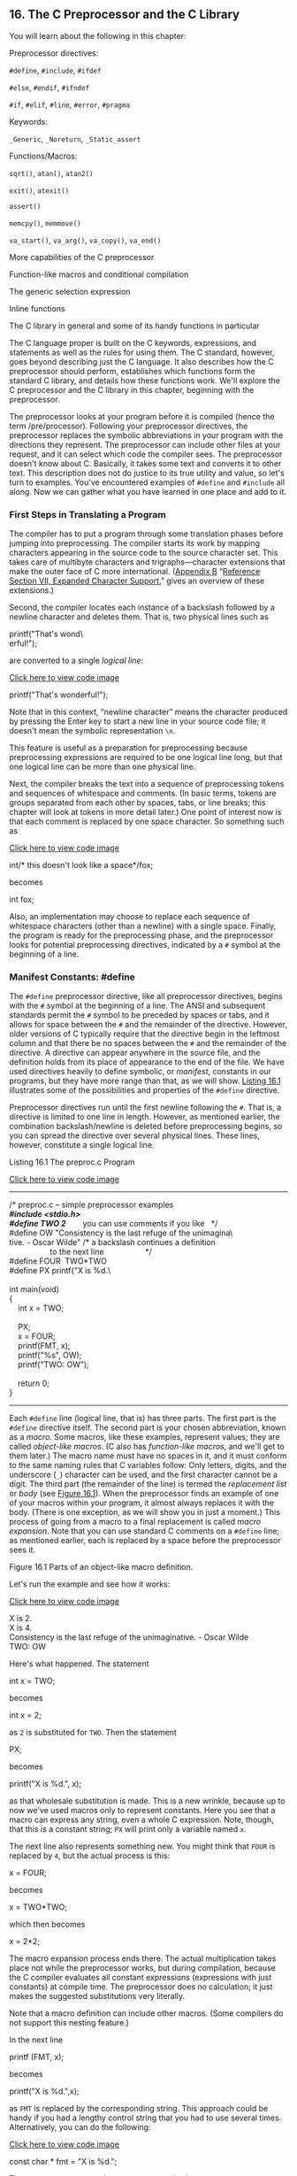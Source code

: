 ** <<page_711>>16. The C Preprocessor and the C Library
   :PROPERTIES:
   :CUSTOM_ID: ch16
   :END:

You will learn about the following in this chapter:

[[file:graphics/squf.jpg]] Preprocessor directives:

=#define=, =#include=, =#ifdef=

=#else=, =#endif=, =#ifndef=

=#if=, =#elif=, =#line=, =#error=, =#pragma=

[[file:graphics/squf.jpg]] Keywords:

=_Generic=, =_Noreturn=, =_Static_assert=

[[file:graphics/squf.jpg]] Functions/Macros:

=sqrt()=, =atan()=, =atan2()=

=exit()=, =atexit()=

=assert()=

=memcpy()=, =memmove()=

=va_start()=, =va_arg()=, =va_copy()=, =va_end()=

[[file:graphics/squf.jpg]] More capabilities of the C preprocessor

[[file:graphics/squf.jpg]] Function-like macros and conditional compilation

[[file:graphics/squf.jpg]] The generic selection expression

[[file:graphics/squf.jpg]] Inline functions

[[file:graphics/squf.jpg]] The C library in general and some of its handy functions in particular

The C language proper is built on the C keywords, expressions, and statements as well as the rules for using them. The C standard, however, goes beyond describing just the C language. It also describes how the C preprocessor should perform, establishes which functions form the <<page_712>>standard C library, and details how these functions work. We'll explore the C preprocessor and the C library in this chapter, beginning with the preprocessor.

The preprocessor looks at your program before it is compiled (hence the term /pre/processor). Following your preprocessor directives, the preprocessor replaces the symbolic abbreviations in your program with the directions they represent. The preprocessor can include other files at your request, and it can select which code the compiler sees. The preprocessor doesn't know about C. Basically, it takes some text and converts it to other text. This description does not do justice to its true utility and value, so let's turn to examples. You've encountered examples of =#define= and =#include= all along. Now we can gather what you have learned in one place and add to it.

*** First Steps in Translating a Program
    :PROPERTIES:
    :CUSTOM_ID: ch16lev1sec1
    :END:

The compiler has to put a program through some translation phases before jumping into preprocessing. The compiler starts its work by mapping characters appearing in the source code to the source character set. This takes care of multibyte characters and trigraphs---character extensions that make the outer face of C more international. ([[file:app02.html#app02][Appendix B]] “[[file:app02.html#app02lev1sec7][Reference Section VII, Expanded Character Support]],” gives an overview of these extensions.)

Second, the compiler locates each instance of a backslash followed by a newline character and deletes them. That is, two physical lines such as

printf("That's wond\\\
erful!\n");

are converted to a single /logical line/:

[[file:ch16_images.html#p0712pro01][Click here to view code image]]

printf("That's wonderful\n!");

Note that in this context, “newline character” means the character produced by pressing the Enter key to start a new line in your source code file; it doesn't mean the symbolic representation =\n=.

This feature is useful as a preparation for preprocessing because preprocessing expressions are required to be one logical line long, but that one logical line can be more than one physical line.

Next, the compiler breaks the text into a sequence of preprocessing tokens and sequences of whitespace and comments. (In basic terms, tokens are groups separated from each other by spaces, tabs, or line breaks; this chapter will look at tokens in more detail later.) One point of interest now is that each comment is replaced by one space character. So something such as

[[file:ch16_images.html#p0712pro02][Click here to view code image]]

int/* this doesn't look like a space*/fox;

becomes

int fox;

<<page_713>>Also, an implementation may choose to replace each sequence of whitespace characters (other than a newline) with a single space. Finally, the program is ready for the preprocessing phase, and the preprocessor looks for potential preprocessing directives, indicated by a =#= symbol at the beginning of a line.

*** Manifest Constants: #define
    :PROPERTIES:
    :CUSTOM_ID: ch16lev1sec2
    :END:

The =#define= preprocessor directive, like all preprocessor directives, begins with the =#= symbol at the beginning of a line. The ANSI and subsequent standards permit the =#= symbol to be preceded by spaces or tabs, and it allows for space between the =#= and the remainder of the directive. However, older versions of C typically require that the directive begin in the leftmost column and that there be no spaces between the =#= and the remainder of the directive. A directive can appear anywhere in the source file, and the definition holds from its place of appearance to the end of the file. We have used directives heavily to define symbolic, or /manifest/, constants in our programs, but they have more range than that, as we will show. [[file:ch16.html#ch16lis01][Listing 16.1]] illustrates some of the possibilities and properties of the =#define= directive.

Preprocessor directives run until the first newline following the =#=. That is, a directive is limited to one line in length. However, as mentioned earlier, the combination backslash/newline is deleted before preprocessing begins, so you can spread the directive over several physical lines. These lines, however, constitute a single logical line.

<<ch16lis01>>Listing 16.1 The preproc.c Program

[[file:ch16_images.html#p016lis01][Click here to view code image]]

--------------

/* preproc.c -- simple preprocessor examples */\\
#include <stdio.h>\\
#define TWO 2        /* you can use comments if you like   */\\
#define OW "Consistency is the last refuge of the unimagina\\\
tive. - Oscar Wilde" /* a backslash continues a definition */\\
                     /* to the next line                   */\\
#define FOUR  TWO*TWO\\
#define PX printf("X is %d.\\\
\\
int main(void)\\
{\\
    int x = TWO;\\
\\
    PX;\\
    x = FOUR;\\
    printf(FMT, x);\\
    printf("%s\n", OW);\\
    printf("TWO: OW\n");\\
\\
    return 0;\\
}

--------------

<<page_714>>Each =#define= line (logical line, that is) has three parts. The first part is the =#define= directive itself. The second part is your chosen abbreviation, known as a /macro/. Some macros, like these examples, represent values; they are called /object-like macros/. (C also has /function-like macros/, and we'll get to them later.) The macro name must have no spaces in it, and it must conform to the same naming rules that C variables follow: Only letters, digits, and the underscore (=_=) character can be used, and the first character cannot be a digit. The third part (the remainder of the line) is termed the /replacement list/ or /body/ (see [[file:ch16.html#ch16fig01][Figure 16.1]]). When the preprocessor finds an example of one of your macros within your program, it almost always replaces it with the body. (There is one exception, as we will show you in just a moment.) This process of going from a macro to a final replacement is called /macro expansion/. Note that you can use standard C comments on a =#define= line; as mentioned earlier, each is replaced by a space before the preprocessor sees it.

<<ch16fig01>>[[file:graphics/16fig01.jpg]]
Figure 16.1 Parts of an object-like macro definition.

Let's run the example and see how it works:

[[file:ch16_images.html#p714pro01][Click here to view code image]]

X is 2.\\
X is 4.\\
Consistency is the last refuge of the unimaginative. - Oscar Wilde\\
TWO: OW

Here's what happened. The statement

int x = TWO;

becomes

int x = 2;

as =2= is substituted for =TWO=. Then the statement

PX;

becomes

printf("X is %d.\n", x);

as that wholesale substitution is made. This is a new wrinkle, because up to now we've used macros only to represent constants. Here you see that a macro can express any string, even a <<page_715>>whole C expression. Note, though, that this is a constant string; =PX= will print only a variable named =x=.

The next line also represents something new. You might think that =FOUR= is replaced by =4=, but the actual process is this:

x = FOUR;

becomes

x = TWO*TWO;

which then becomes

x = 2*2;

The macro expansion process ends there. The actual multiplication takes place not while the preprocessor works, but during compilation, because the C compiler evaluates all constant expressions (expressions with just constants) at compile time. The preprocessor does no calculation; it just makes the suggested substitutions very literally.

Note that a macro definition can include other macros. (Some compilers do not support this nesting feature.)

In the next line

printf (FMT, x);

becomes

printf("X is %d.\n",x);

as =FMT= is replaced by the corresponding string. This approach could be handy if you had a lengthy control string that you had to use several times. Alternatively, you can do the following:

[[file:ch16_images.html#p715pro01a][Click here to view code image]]

const char * fmt = "X is %d.\n";

Then you can use =fmt= as the =printf()= control string.

In the next line, =OW= is replaced by the corresponding string. The double quotation marks make the replacement string a character string constant. The compiler will store it in an array terminated with a null character. Therefore,

#define HAL 'Z'

defines a character constant, but

#define HAP "Z"

defines a character string: =Z\O=.

In the example, we used a backslash immediately before the end of the line to extend the string to the next line:

<<page_716>>[[file:ch16_images.html#p716pro01][Click here to view code image]]

#define OW "Consistency is the last refuge of the unimagina\\\
tive. - Oscar Wilde"

Note that the second line is flush left. Suppose, instead, we did this:

[[file:ch16_images.html#p716pro02][Click here to view code image]]

#define OW "Consistency is the last refuge of the unimagina\\\
    tive. - Oscar Wilde"

Then the output would be this:

[[file:ch16_images.html#p716pro03][Click here to view code image]]

Consistency is the last refuge of the unimagina    tive. - Oscar Wilde

The space between the beginning of the line and =tive= counts as part of the string.

In general, wherever the preprocessor finds one of your macros in your program, it replaces it literally with the equivalent replacement text. If that string also contains macros, they, too, are replaced. The one exception to replacement is a macro found within double quotation marks. Therefore,

printf("TWO: OW");

prints =TWO: OW= literally instead of printing

[[file:ch16_images.html#p716pro04][Click here to view code image]]

2: Consistency is the last refuge of the unimaginative. - Oscar Wilde

To print this last line, you would use this:

printf("%d: %s\n", TWO, OW);

Here, the macros are outside the double quotation marks.

When should you use symbolic constants? You should use them for most numeric constants. If the number is some constant used in a calculation, a symbolic name makes its meaning clearer. If the number is an array size, a symbolic name makes it simpler to change the array size and loop limits later. If the number is a system code for, say, =EOF=, a symbolic representation makes your program much more portable; just change one =EOF= definition. Mnemonic value, easy alterability, portability---these features all make symbolic constants worthwhile.

It is true that the =const= keyword now supported by C allows for a more flexible way of creating constants. With =const= you can create global constants and local constants, numeric constants, array constants, and structure constants. On the other hand, macro constants can be used to specify the sizes of standard arrays and as initialization values for =const= values:

[[file:ch16_images.html#p716pro05][Click here to view code image]]

#define LIMIT 20\\
const int LIM = 50;\\
static int data1[LIMIT];    // valid\\
static int data2[LIM];      // not required to be valid\\
const int LIM2 = 2 * LIMIT; // valid\\
const int LIM3 = 2 * LIM;   // not required to be valid

<<page_717>>Let's look at the “not required to be valid” comments. In C, the array size for nonautomatic arrays is supposed to be an integer constant expression, meaning that it's a combination of integer constants, such as =5=, enumeration constants, and =sizeof= expressions. This doesn't include values declared using =const=. (This is one respect in which C++ differs from C; in C++ you can use =const= values as part of constant expressions.) However, an implementation may accept other forms of constant expressions. So, for example, GCC 4.7.3 doesn't accept the declaration for =data2=, but Clang 4.6 does.

**** Tokens
     :PROPERTIES:
     :CUSTOM_ID: ch16lev2sec1
     :END:

Technically, the body of a macro is considered to be a string of /tokens/ rather than a string of characters. C preprocessor tokens are the separate “words” in the body of a macro definition. They are separated from one another by whitespace. For example, the definition

#define FOUR 2*2

has one token---the sequence =2*2=---but the definition

#define SIX 2 * 3

has three tokens in it: =2=, =*=, and =3=.

Character strings and token strings differ in how multiple spaces in a body are treated. Consider this definition:

#define EIGHT 4    *    8

A preprocessor that interprets the body as a character string would replace =EIGHT= with =4 * 8=. That is, the extra spaces would be part of the replacement, but a preprocessor that interprets the body as tokens will replace =EIGHT= with three tokens separated by single spaces: =4 * 8=. In other words, the character string interpretation views the spaces as part of the body, but the token interpretation views the spaces as separators between the tokens of the body. In practice, some C compilers have viewed macro bodies as strings rather than as tokens. The difference is of practical importance only for usages more intricate than what we're attempting here.

Incidentally, the C compiler takes a more complex view of tokens than the preprocessor does. The compiler understands the rules of C and doesn't necessarily require spaces to separate tokens. For example, the C compiler would view =2*2= as three tokens because it recognizes that each =2= is a constant and that =*= is an operator.

**** Redefining Constants
     :PROPERTIES:
     :CUSTOM_ID: ch16lev2sec2
     :END:

Suppose you define =LIMIT= to be 20, and then later in the same file you define it again as 25. This process is called /redefining a constant/. Implementations differ on redefinition policy. Some consider it an error unless the new definition is the same as the old. Others allow redefinition, perhaps issuing a warning. The ANSI standard takes the first view, allowing redefinition only if the new definition duplicates the old.

<<page_718>>Having the same definition means the bodies must have the same tokens in the same order. Therefore, these two definitions agree:

#define SIX 2 * 3\\
#define SIX 2       *    3

Both have the same three tokens, and the extra spaces are not part of the body. The next definition is considered different:

#define SIX 2*3

It has just one token, not three, so it doesn't match. If you want to redefine a macro, use the =#undef= directive, which we discuss later.

If you do have constants that you need to redefine, it might be easier to use the =const= keyword and scope rules to accomplish that end.

*** Using Arguments with #define
    :PROPERTIES:
    :CUSTOM_ID: ch16lev1sec3
    :END:

By using arguments, you can create /function-like macros/ that look and act much like functions. A macro with arguments looks very similar to a function because the arguments are enclosed within parentheses. Function-like macro definitions have one or more arguments in parentheses, and these arguments then appear in the replacement portion, as shown in [[file:ch16.html#ch16fig02][Figure 16.2]].

<<ch16fig02>>[[file:graphics/16fig02.jpg]]
Figure 16.2 Parts of a function-like macro definition.

Here's a sample definition:

#define SQUARE(X) X*X

It can be used in program like this:

z = SQUARE(2);

This looks like a function call, but it doesn't necessarily behave identically. [[file:ch16.html#ch16lis02][Listing 16.2]] illustrates using this and a second macro. Some of the examples also point out possible pitfalls, so read them carefully.

<<page_719>><<ch16lis02>>Listing 16.2 The mac\_arg.c Program

[[file:ch16_images.html#p016lis02][Click here to view code image]]

--------------

/* mac\_arg.c -- macros with arguments */\\
#include <stdio.h>\\
#define SQUARE(X) X*X\\
#define PR(X)   printf("The result is %d.\n", X)\\
int main(void)\\
{\\
    int x = 5;\\
    int z;\\
\\
    printf("x = %d\n", x);\\
    z = SQUARE(x);\\
    printf("Evaluating SQUARE(x): ");\\
    PR(z);\\
    z = SQUARE(2);\\
    printf("Evaluating SQUARE(2): ");\\
    PR(z);\\
    printf("Evaluating SQUARE(x+2): ");\\
    PR(SQUARE(x+2));\\
    printf("Evaluating 100/SQUARE(2): ");\\
    PR(100/SQUARE(2));\\
    printf("x is %d.\n", x);\\
    printf("Evaluating SQUARE(++x): ");\\
    PR(SQUARE(++x));\\
    printf("After incrementing, x is %x.\n", x);\\
\\
    return 0;\\
}

--------------

The =SQUARE= macro has this definition:

#define SQUARE(X) X*X

Here, =SQUARE= is the macro identifier, the =X= in =SQUARE(X)= is the macro argument, and =X*X= is the replacement list. Wherever =SQUARE(x)= appears in [[file:ch16.html#ch16lis02][Listing 16.2]], it is replaced by =x*x=. This differs from the earlier examples in that you are free to use symbols other than =x= when you use this macro. The =x= in the macro definition is replaced by the symbol used in the macro call in the program. Therefore, =SQUARE(2)= is replaced by =2*2=, so the =x= really does act as an argument.

However, as you will soon see, a macro argument does not work exactly like a function argument. Here are the results of running the program. Note that some of the answers are different from what you might expect. Indeed, your compiler might not even give the same answer as what's shown here for the next-to-last line:

[[file:ch16_images.html#p719pro01][Click here to view code image]]

x = 5\\
Evaluating SQUARE(x): The result is 25.\\
Evaluating SQUARE(2): The result is 4.\\
<<page_720>>Evaluating SQUARE(x+2): The result is 17.\\
Evaluating 100/SQUARE(2): The result is 100.\\
x is 5.\\
Evaluating SQUARE(++x): The result is 42.\\
After incrementing, x is 7.

The first two lines are predictable, but then you come to some peculiar results. Recall that =x= has the value =5=. This might lead you to expect that =SQUARE(x+2)= would be =7*7=, or =49=, but the printout says it is =17=, a prime number and certainly not a square! The simple reason for this misleading output is the one we have already stated---the preprocessor doesn't make calculations; it just substitutes character sequences. Wherever the definition shows an =x=, the preprocessor substitutes the characters =x+2=. Therefore,

x*x

becomes

x+2*x+2

The only multiplication is =2*x=. If =x= is =5=, this is the value of this expression:

5+2*5+2 = 5 + 10 + 2 = 17

This example pinpoints an important difference between a function call and a macro call. A function call passes the value of the argument to the function while the program is running. A macro call passes the argument token to the program before compilation; it's a different process at a different time. Can the definition be fixed to make =SQUARE(x+2)= yield 36? Sure. You simply need more parentheses:

#define SQUARE(x)  (x)*(x)

Now =SQUARE(x+2)= becomes =(x+2)*(x+2)=, and you get the desired multiplication as the parentheses carry over in the replacement string.

This doesn't solve all the problems, however. Consider the events leading to the next output line:

100/SQUARE(2)

becomes

100/2*2

By the laws of precedence, the expression is evaluated from left to right: =(100/2)*2= or =50*2= or =100=. This mix-up can be cured by defining =SQUARE(x)= as follows:

#define SQUARE(x)  (x*x)

This produces =100/(2*2)=, which eventually evaluates to =100/4=, or =25=.

To handle both of the previous two examples, you need this definition:

#define SQUARE(x)  ((x)*(x))

<<page_721>>The lesson here is to use as many parentheses as necessary to ensure that operations and associations are done in the right order.

Even these precautions fail to save the final example from grief:

SQUARE(++x)

becomes

++x*++x

and =x= gets incremented twice, once before the multiplication and once afterward:

++x*++x = 6*7 = 42

Because the order of operations is left open, some compilers render the product =7*6=. Yet other compilers might increment both terms before multiplication, yielding =7*7=, or 49. Indeed, evaluating this expression results in what the standard calls undefined behavior. In all these cases, however, =x= starts with the value =5= and ends up with the value =7=, even though the code looks as though =x= was incremented just once.

The simplest remedy for this problem is to avoid using =++x= as a macro argument. In general, don't use increment or decrement operators with macros. Note that =++x= would work as a function argument because it would be evaluated to =6=, and then the value =6= would be sent to the function.

**** Creating Strings from Macro Arguments: The # Operator
     :PROPERTIES:
     :CUSTOM_ID: ch16lev2sec3
     :END:

Here's a function-like macro:

[[file:ch16_images.html#p721pro01][Click here to view code image]]

#define PSQR(X)  printf("The square of X is %d.\n", ((X)*(X)));

Suppose you used the macro like this:

PSQR(8);

Here's the output:

The square of X is 64.

Note that the =X= in the quoted string is treated as ordinary text, not as a token that can be replaced.

Suppose you do want to include the macro argument in a string. C enables you to do that. Within the replacement part of a function-like macro, the =#= symbol becomes a preprocessing operator that converts tokens into strings. For example, say that =x= is a macro parameter, and then =#x= is that parameter name converted to the string ="x"=. This process is called /stringizing/. [[file:ch16.html#ch16lis03][Listing 16.3]] illustrates how this process works.

<<page_722>><<ch16lis03>>Listing 16.3 The subst.c Program

[[file:ch16_images.html#p016lis03][Click here to view code image]]

--------------

/* subst.c -- substitute in string */\\
#include <stdio.h>\\
#define PSQR(x) printf("The square of " #x " is %d.\n",((x)*(x)))\\
\\
int main(void)\\
{\\
    int y = 5;\\
\\
    PSQR(y);\\
    PSQR(2 + 4);\\
\\
    return 0;\\
}

--------------

Here's the output:

The square of y is 25.\\
The square of 2 + 4 is 36.

In the first call to the macro, =#x= was replaced by ="y"=, and in the second call =#x= was replaced by ="2 + 4"=. ANSI C string concatenation then combined these strings with the other strings in the =printf()= statement to produce the final strings that were used. For example, the first invocation becomes this:

[[file:ch16_images.html#p722pro01][Click here to view code image]]

printf("The square of " "y" " is %d.\n",((y)*(y)));

Then string concatenation converts the three adjacent strings to one string:

"The square of y is %d.\n"

**** Preprocessor Glue: The ## Operator
     :PROPERTIES:
     :CUSTOM_ID: ch16lev2sec4
     :END:

Like the =#= operator, the =##= operator can be used in the replacement section of a function-like macro. Additionally, it can be used in the replacement section of an object-like macro. The =##= operator combines two tokens into a single token. For example, you could do this:

#define XNAME(n) x ## n

Then the macro

XNAME(4)

would expand to the following:

x4

[[file:ch16.html#ch16lis04][Listing 16.4]] uses this and another macro using =##= to do a bit of token gluing.

<<page_723>><<ch16lis04>>Listing 16.4 The glue.c Program

[[file:ch16_images.html#p016lis04][Click here to view code image]]

--------------

// glue.c -- use the ## operator\\
#include <stdio.h>\\
#define XNAME(n) x ## n\\
#define PRINT\_XN(n) printf("x" #n " = %d\n", x ## n);\\
\\
int main(void)\\
{\\
    int XNAME(1) = 14;  // becomes int x1 = 14;\\
    int XNAME(2) = 20;  // becomes int x2 = 20;\\
    int x3 = 30;\\
    PRINT\_XN(1);        // becomes printf("x1 = %d\n", x1);\\
    PRINT\_XN(2);        // becomes printf("x2 = %d\n", x2);\\
    PRINT\_XN(3);        // becomes printf("x3 = %d\n", x3);\\
     return 0;\\
}

--------------

Here's the output:

x1 = 14\\
x2 = 20\\
x3 = 30

Note how the =PRINT_XN()= macro uses the =#= operator to combine strings and the =##= operator to combine tokens into a new identifier.

**** Variadic Macros: ... and \_\_VA\_ARGS\_\_
     :PROPERTIES:
     :CUSTOM_ID: ch16lev2sec5
     :END:

Some functions, such as =printf()=, accept a variable number of arguments. The =stdvar.h= header file, discussed later in this chapter, provides tools for creating user-defined functions with a variable number of arguments. And C99/C11 does the same thing for macros. Although not used in the standard, the word /variadic/ has come into currency to label this facility. (However, the process that has added /stringizing/ and /variadic/ to the C vocabulary has not yet led to labeling functions or macros with a fixed number of arguments as fixadic functions and normadic macros.)

The idea is that the final argument in an argument list for a macro definition can be ellipses (that is, three periods). If so, the predefined macro =__VA_ARGS__= can be used in the substitution part to indicate what will be substituted for the ellipses. For example, consider this definition:

[[file:ch16_images.html#p723pro01][Click here to view code image]]

#define PR(...) printf(\_\_VA\_ARGS\_\_)

Suppose you later invoke the macro like this:

[[file:ch16_images.html#p723pro02][Click here to view code image]]

PR("Howdy");\\
PR("weight = %d, shipping = $%.2f\n", wt, sp);

<<page_724>>For the first invocation, =__VA_ARGS__= expands to one argument:

"Howdy"

For the second invocation, it expands to three arguments:

[[file:ch16_images.html#p724pro01][Click here to view code image]]

"weight = %d, shipping = $%.2f\n", wt, sp

Thus, the resulting code is this:

[[file:ch16_images.html#p724pro02][Click here to view code image]]

printf("Howdy");\\
printf("weight = %d, shipping = $%.2f\n", wt, sp);

[[file:ch16.html#ch16lis05][Listing 16.5]] shows a slightly more ambitious example that uses string concatenation and the =#= operator:

<<ch16lis05>>Listing 16.5 The variadic.c Program

[[file:ch16_images.html#p016lis05][Click here to view code image]]

--------------

// variadic.c -- variadic macros\\
#include <stdio.h>\\
#include <math.h>\\
#define PR(X, ...) printf("Message " #X ": " \_\_VA\_ARGS\_\_)\\
\\
int main(void)\\
{\\
    double x = 48;\\
    double y;\\
\\
    y = sqrt(x);\\
    PR(1, "x = %g\n", x);\\
    PR(2, "x = %.2f, y = %.4f\n", x, y);\\
\\
    return 0;\\
}

--------------

In the first macro call, =X= has the value =1=, so =#X= becomes ="1"=. That makes the expansion look like this:

[[file:ch16_images.html#p724pro03][Click here to view code image]]

print("Message " "1" ": " "x = %g\n", x);

Then the four strings are concatenated, reducing the call to this:

print("Message 1: x = %g\n", x);

Here's the output:

[[file:ch16_images.html#p724pro05a][Click here to view code image]]

Message 1: x = 48\\
Message 2: x = 48.00, y = 6.9282

Don't forget, the ellipses have to be the last macro argument:

[[file:ch16_images.html#p724pro04][Click here to view code image]]

#define WRONG(X, ..., Y)  #X #\_\_VA\_ARGS\_\_ #y  // won't work

*** <<page_725>>Macro or Function?
    :PROPERTIES:
    :CUSTOM_ID: ch16lev1sec4
    :END:

Many tasks can be done by using a macro with arguments or by using a function. Which one should you use? There is no hard-and-fast rule, but here are some considerations.

Macros are somewhat trickier to use than regular functions because they can have odd side effects if you are unwary. Some compilers limit the macro definition to one line, and it is probably best to observe that limit, even if your compiler does not.

The macro-versus-function choice represents a trade-off between time and space. A macro produces inline code; that is, you get a statement in your program. If you use the macro 20 times, you get 20 lines of code inserted into your program. If you use a function 20 times, you have just one copy of the function statements in your program, so less space is used. On the other hand, program control must shift to where the function is and then return to the calling program, and this takes longer than inline code.

Macros have an advantage in that they don't worry about variable types. (This is because they deal with character strings, not with actual values.) Therefore, the =SQUARE(x)= macro can be used equally well with =int= or =float=.

C99 provides a third alternative---inline functions. We'll look at them later in this chapter.

Programmers typically use macros for simple functions such as the following:

[[file:ch16_images.html#p725pro01][Click here to view code image]]

#define MAX(X,Y)    ((X) > (Y) ? (X) : (Y))\\
#define ABS(X)       ((X) < 0 ? -(X) : (X))\\
#define ISSIGN(X)   ((X) == '+' || (X) == '-' ? 1 : 0)

(The last macro has the value =1=, or true, if =x= is an algebraic sign character.)

Here are some points to note:

[[file:graphics/squf.jpg]] Remember that there are no spaces in the macro name, but that spaces can appear in the replacement string. ANSI C permits spaces in the argument list.

[[file:graphics/squf.jpg]] Use parentheses around each argument and around the definition as a whole. This ensures that the enclosed terms are grouped properly in an expression such as

[[file:ch16_images.html#p725pro02a][Click here to view code image]]

forks = 2 * MAX(guests + 3, last);

[[file:graphics/squf.jpg]] Use capital letters for macro function names. This convention is not as widespread as that of using capitals for macro constants. However, one good reason for using capitals is to remind yourself to be alert to possible macro side effects.

[[file:graphics/squf.jpg]] If you intend to use a macro instead of a function primarily to speed up a program, first try to determine whether it is likely to make a significant difference. A macro that is used once in a program probably won't make any noticeable improvement in running time. A macro inside a nested loop is a much better candidate for speed improvements. Many systems offer program profilers to help you pin down where a program spends the most time.

<<page_726>>Suppose you have developed some macro functions you like. Do you have to retype them each time you write a new program? Not if you remember the =#include= directive, reviewed in the following section.

*** File Inclusion: #include
    :PROPERTIES:
    :CUSTOM_ID: ch16lev1sec5
    :END:

When the preprocessor spots an =#include= directive, it looks for the following filename and includes the contents of that file within the current file. The =#include= directive in your source code file is replaced with the text from the included file. It's as though you sat down and typed in the entire contents of the included file at that particular location in your source file. The =#include= directive comes in two varieties:

[[file:graphics/726pro01.jpg]]

On a Unix system, the angle brackets tell the preprocessor to look for the file in one or more standard system directories. The double quotation marks tell it to first look in your current directory (or some other directory that you have specified in the filename) and then look in the standard places:

[[file:graphics/726pro02.jpg]]

Integrated development environments (IDEs) also have a standard location or locations for the system header files. Many provide menu choices for specifying additional locations to be searched when angle brackets are used. As with Unix, using double quotes means to search a local directory first, but the exact directory searched depends on the compiler. Some search the same directory as that holding the source code; some search the current working directory; and some search the same directory as that holding the project file.

ANSI C doesn't demand adherence to the directory model for files because not all computer systems are organized similarly. In general, the method used to name files is system dependent, but the use of the angle brackets and double quotation marks is not.

Why include files? Because they have information the compiler needs. The =stdio.h= file, for example, typically includes definitions of =EOF=, =NULL=, =getchar()=, and =putchar()=. The last two are defined as macro functions. It also contains function prototypes for the C I/O functions.

The =.h= suffix is conventionally used for /header files/---files with information that are placed at the head of your program. Header files often contain preprocessor statements. Some, such as =stdio.h=, come with the system, but you are free to create your own.

<<page_727>>Including a large header file doesn't necessarily add much to the size of your program. The content of header files, for the most part, is information used by the compiler to generate the final code, not material to be added to the final code.

**** Header Files: An Example
     :PROPERTIES:
     :CUSTOM_ID: ch16lev2sec6
     :END:

Suppose you developed a structure for holding a person's name and also wrote some functions for using the structure. You could gather together the various declarations in a header file. [[file:ch16.html#ch16lis06][Listing 16.6]] shows an example of this.

<<ch16lis06>>Listing 16.6 The names\_st.h Header File

[[file:ch16_images.html#p016lis06][Click here to view code image]]

--------------

// names\_st.h -- names\_st structure header file\\
// constants\\
#include <string.h>\\
#define SLEN 32\\
\\
// structure declarations\\
struct names\_st\\
{\\
    char first[SLEN];\\
    char last[SLEN];\\
};\\
\\
// typedefs\\
typedef struct names\_st names;\\
\\
// function prototypes\\
void get\_names(names *);\\
void show\_names(const names *);\\
char * s\_gets(char * st, int n);

--------------

This header file includes many of the kinds of things commonly found in header files: #define directives, structure declarations, =typedef= statements, and function prototypes. Note that none of these things are executable code; rather, they are information that the compiler uses when it creates executable code.

This particular header file is a bit naïve. Normally, you should use =#ifndef= and =#define= to protect against multiple inclusions of a header file. We'll return to that technique later.

Executable code normally goes into a source code file, not a header file. For example, [[file:ch16.html#ch16lis07][Listing 16.7]] shows the function definitions for those functions prototyped in the header file. It includes the header file so that the compiler will know about =names= type.

<<page_728>><<ch16lis07>>Listing 16.7 The name\_st.c Source File

[[file:ch16_images.html#p016lis07][Click here to view code image]]

--------------

// names\_st.c -- define names\_st functions\\
#include <stdio.h>\\
#include "names\_st.h"     // include the header file\\
\\
// function definitions\\
void get\_names(names * pn)\\
{\\
    printf("Please enter your first name: ");\\
    s\_gets(pn->first, SLEN);\\
\\
    printf("Please enter your last name: ");\\
    s\_gets(pn->last, SLEN);\\
 }\\
\\
void show\_names(const names * pn)\\
{\\
    printf("%s %s", pn->first, pn->last);\\
}\\
\\
char * s\_gets(char * st, int n)\\
{\\
    char * ret\_val;\\
    char * find;\\
\\
    ret\_val = fgets(st, n, stdin);\\
    if (ret\_val)\\
    {\\
        find = strchr(st, '\n');   // look for newline\\
        if (find)                  // if the address is not NULL,\\
            *find = '\0';          // place a null character there\\
        else\\
            while (getchar() != '\n')\\
                continue;          // dispose of rest of line\\
    }\\
    return ret\_val;\\
}

--------------

The =get_names()= function uses =fgets()= (via =s_gets()=) so as not to overflow the destination arrays. [[file:ch16.html#ch16lis08][Listing 16.8]] is an example of a program that uses this header and source code file.

<<ch16lis08>>Listing 16.8 The useheader.c Program

[[file:ch16_images.html#p016lis08][Click here to view code image]]

--------------

// useheader.c -- use the names\_st structure\\
#include <stdio.h>\\
#include "names\_st.h"\\
<<page_729>>// remember to link with names\_st.c\\
\\
int main(void)\\
{\\
    names candidate;\\
\\
    get\_names(&candidate);\\
    printf("Let's welcome ");\\
    show\_names(&candidate);\\
    printf(" to this program!\n");\\
    return 0;\\
}

--------------

Here is a sample run:

[[file:ch16_images.html#p729pro01][Click here to view code image]]

Please enter your first name: Ian\\
Please enter your last name: Smersh\\
Let's welcome Ian Smersh to this program!

Note the following points about this program:

[[file:graphics/squf.jpg]] Both source code files use the =names_st= structure, so both have to include the =names_st.h= header file.

[[file:graphics/squf.jpg]] You need to compile and link the =names_st.c= and the =useheader.c= source code files.

[[file:graphics/squf.jpg]] Declarations and the like go into the =names_st.h= header file; function definitions go into the =names_st.c= source code file.

**** Uses for Header Files
     :PROPERTIES:
     :CUSTOM_ID: ch16lev2sec7
     :END:

A look through any of the standard header files can give you a good idea of the sort of information found in them. The most common forms of header contents include the following:

[[file:graphics/squf.jpg]] *Manifest constants---*A typical =stdio.h= file, for instance, defines =EOF=, =NULL=, and =BUFSIZ= (the size of the standard I/O buffer).

[[file:graphics/squf.jpg]] *Macro functions---*For example, =getchar()= is usually defined as =getc(stdin)=, =getc()= is usually defined as a rather complex macro, and the =ctype.h= header typically contains macro definitions for the =ctype= functions.

[[file:graphics/squf.jpg]] *Function declarations---*The =string.h= header (=strings.h= on some older systems), for example, contains function declarations for the family of string functions. Under ANSI C and later, the declarations are in function prototype form.

[[file:graphics/squf.jpg]] *Structure template definitions---*The standard I/O functions make use of a =FILE= structure containing information about a file and its associated buffer. The =stdio.h= file holds the declaration for this structure.

<<page_730>>[[file:graphics/squf.jpg]] *Type definitions---*You might recall that the standard I/O functions use a pointer-to-=FILE= argument. Typically, =stdio.h= uses a =#define= or a =typedef= to make =FILE= represent a pointer to a structure. Similarly, the =size_t= and =time_t= types are defined in header files.

Many programmers develop their own standard header files to use with their programs. This is particularly valuable if you develop a family of related functions and/or structures.

Also, you can use header files to declare external variables to be shared by several files. This makes sense, for example, if you've developed a family of functions that share a variable for reporting a status of some kind, such as an error condition. In that case, you could define a file-scope, external-linkage variable in the source code file containing the function declarations:

[[file:ch16_images.html#p730pro01][Click here to view code image]]

int status = 0;    // file scope, source code file

Then, in the header file associated with the source code file, you could place a reference declaration:

[[file:ch16_images.html#p730pro02][Click here to view code image]]

extern int status;  // in header file

This code would then appear in any file in which you included the header file, making the variable available to those files that use that family of functions. This declaration also would appear, through inclusion, in the function source code file, but it's okay to have both a defining declaration and a reference declaration in the same file, as long as the declarations agree in type.

Another candidate for inclusion in a header file is a variable or array with file scope, internal linkage, and =const= qualification. The =const= part protects against accidental changes, and the =static= part means that each file including the header gets its own copy of the constants so that there isn't the problem of needing one file with a defining declaration and the rest with reference declarations.

The =#include= and =#define= directives are the most heavily used C preprocessor features. We'll look at the other directives in less detail.

*** Other Directives
    :PROPERTIES:
    :CUSTOM_ID: ch16lev1sec6
    :END:

Programmers may have to prepare C programs or C library packages that have to work in a variety of environments. The choices of types of code can vary from one environment to another. The preprocessor provides several directives that help the programmer produce code that can be moved from one system to another by changing the values of some =#define= macros. The =#undef= directive cancels an earlier =#define= definition. The =#if=, =#ifdef=, =#ifndef=, =#else=, =#elif=, and =#endif= directives allow you to specify different alternatives for which code is compiled. The =#line= directive lets you reset line and file information, the =#error= directive lets you issue error messages, and the =#pragma= directive lets you give instructions to the compiler.

**** <<page_731>>The #undef Directive
     :PROPERTIES:
     :CUSTOM_ID: ch16lev2sec8
     :END:

The =#undef= directive “undefines” a given =#define=. That is, suppose you have this definition:

#define LIMIT 400

Then the directive

#undef LIMIT

removes that definition. Now, if you like, you can redefine =LIMIT= so that it has a new value. Even if =LIMIT= is not defined in the first place, it is still valid to undefine it. If you want to use a particular name and you are unsure whether it has been used previously, you can undefine it to be on the safe side.

**** Being Defined---The C Preprocessor Perspective
     :PROPERTIES:
     :CUSTOM_ID: ch16lev2sec9
     :END:

The preprocessor follows the same rules as C about what constitutes an identifier: An identifier can consist only of uppercase letters, lowercase letters, digits, and underscore characters, and a digit cannot be the first character. When the preprocessor encounters an identifier in a preprocessor directive, it considers it to be either defined or undefined. Here, /defined/ means defined by the preprocessor. If the identifier is a macro name created by a prior =#define= directive in the same file and it hasn't been turned off by an =#undef= directive, it's defined. If the identifier is not a macro but is, say, a file-scope C variable, it's not defined as far as the preprocessor is concerned.

A defined macro can be an object-like macro, including an empty macro, or a function-like macro:

[[file:ch16_images.html#p731pro01][Click here to view code image]]

#define LIMIT 1000         // LIMIT is defined\\
#define GOOD               // GOOD is defined\\
#define A(X)  ((-(X))*(X)) // A is defined\\
int q;                     // q not a macro, hence not defined\\
#undef GOOD                // GOOD not defined

Note that the scope of a =#define= macro extends from the point it is declared in a file until it is the subject of an =#undef= directive or until the end of the file, whichever comes first. Also note that the position of the =#define= in a file will depend on the position of an =#include= directive if the macro is brought in via a header file.

A few predefined macros, such as =__DATE__= and =__FILE__= (discussed later this chapter), are always considered defined and cannot be undefined.

**** Conditional Compilation
     :PROPERTIES:
     :CUSTOM_ID: ch16lev2sec10
     :END:

You can use the other directives mentioned to set up conditional compilations. That is, you can use them to tell the compiler to accept or ignore blocks of information or code according to conditions at the time of compilation.

***** <<page_732>>The #ifdef, #else, and #endif Directives
      :PROPERTIES:
      :CUSTOM_ID: ch16lev3sec1
      :END:

A short example will clarify what conditional compilation does. Consider the following:

[[file:ch16_images.html#p732pro01][Click here to view code image]]

#ifdef MAVIS\\
     #include "horse.h"  // gets done if MAVIS is #defined\\
     #define  STABLES     5\\
#else\\
     #include "cow.h"    // gets done if MAVIS isn't #defined\\
     #define  STABLES   15\\
#endif

Here we've used the indentation allowed by newer implementations and by the ANSI standard. If you have an older implementation, you might have to move all the directives, or at least the =#= symbols (see the next example), to flush left:

[[file:ch16_images.html#p732pro02][Click here to view code image]]

#ifdef MAVIS\\
#   include "horse.h"  /* gets done if MAVIS is #defined    */\\
#   define  STABLES     5\\
#else\\
#   include "cow.h"    /* gets done if MAVIS isn't #defined */\\
#   define  STABLES   15\\
#endif

The =#ifdef= directive says that if the following identifier (=MAVIS=) has been defined by the preprocessor, follow all the directives and compile all the C code up to the next =#else= or =#endif=, whichever comes first. If there is an =#else=, everything from the =#else= to the =#endif= is done if the identifier isn't defined.

The form =#ifdef #else= is much like that of the C =if else=. The main difference is that the preprocessor doesn't recognize the braces (={}=) method of marking a block, so it uses the =#else= (if any) and the =#endif= (which must be present) to mark blocks of directives. These conditional structures can be nested. You can use these directives to mark blocks of C statements, too, as [[file:ch16.html#ch16lis09][Listing 16.9]] illustrates.

<<ch16lis09>>Listing 16.9 The ifdef.c Program

[[file:ch16_images.html#p016lis09][Click here to view code image]]

--------------

/* ifdef.c -- uses conditional compilation */\\
#include <stdio.h>\\
#define JUST\_CHECKING\\
#define LIMIT 4\\
\\
int main(void)\\
{\\
    int i;\\
    int total = 0;\\
\\
    for (i = 1; i <= LIMIT; i++)\\
<<page_733>>    {\\
        total += 2*i*i + 1;\\
#ifdef JUST\_CHECKING\\
        printf("i=%d, running total = %d\n", i, total);\\
#endif\\
    }\\
    printf("Grand total = %d\n", total);\\
\\
    return 0;\\
}

--------------

Compiling and running the program as shown produces this output:

i=1, running total = 3\\
i=2, running total = 12\\
i=3, running total = 31\\
i=4, running total = 64\\
Grand total = 64

If you omit the =JUST_CHECKING= definition (or enclose it inside a C comment, or use =#undef= to undefine it) and recompile the program, only the final line is displayed. You can use this approach, for example, to help in program debugging. Define =JUST_CHECKING= and use a judicious selection of =#ifdef=s, and the compiler will include program code for printing intermediate values for debugging. After everything is working, you can remove the definition and recompile. If, later, you find that you need the information again, you can reinsert the definition and avoid having to retype all the extra print statements. Another possibility is using =#ifdef= to select among alternative chunks of codes suited for different C implementations.

***** The #ifndef Directive
      :PROPERTIES:
      :CUSTOM_ID: ch16lev3sec2
      :END:

The =#ifndef= directive can be used with =#else= and =#endif= in the same way that =#ifdef= is. The =#ifndef= asks whether the following identifier is /not/ defined; =#ifndef= is the negative of =#ifdef=. This directive is often used to define a constant if it is not already defined. Here's an example:

/* arrays.h  */\\
#ifndef SIZE\\
   #define SIZE 100\\
#endif

(Older implementations might not permit indenting the =#define= directive.)

Typically, this idiom is used to prevent multiple definitions of the same macro when you include several header files, each of which may contain a definition. In this case, the definition in the first header file included becomes the active definition and subsequent definitions in other header files are ignored.

<<page_734>>Here's another use. Suppose we place the line

#include "arrays.h"

at the head of a file. This results in =SIZE= being defined as 100. But placing

#define SIZE 10\\
#include "arrays.h"

at the head sets =SIZE= to 10. Here, =SIZE= is defined by the time the lines in =arrays.h= are processed, so the =#define SIZE 100= line is skipped. You might do this, for example, to test a program using a smaller array size. When it works to your satisfaction, you can remove the =#define SIZE 10= statement and recompile. That way, you never have to worry about modifying the header array itself.

The =#ifndef= directive is commonly used to prevent multiple inclusions of a file. That is, header files usually are set up along the following lines:

[[file:ch16_images.html#p734pro01a][Click here to view code image]]

/* things.h */\\
#ifndef THINGS\_H\_\\
     #define THINGS\_H\_\\
     /* rest of include file */\\
#endif

Suppose this file somehow got included several times. The first time the preprocessor encounters this include file, =THINGS_H_= is undefined, so the program proceeds to define =THINGS_H_= and to process the rest of the file. The next time the preprocessor encounters this file, =THINGS_H_= is defined, so the preprocessor skips the rest of the file.

Why would you include a file more than once? The most common reason is that many include files include other files, so you may include a file explicitly that another include file has already included. Why is this a problem? Some items that appear in include files, such as declarations of structure types, can appear only once in a file. The standard C header files use the =#ifndef= technique to avoid multiple inclusions. One problem is to make sure the identifier you are testing hasn't been defined elsewhere. Vendors typically solve this by using the filename as the identifier, using uppercase, replacing periods with an underscore, and using an underscore (or, perhaps, two underscores) as a prefix and a suffix. If you check your =stdio.h= header file, for example, you'll probably find something similar to this:

#ifndef \_STDIO\_H\\
#define \_STDIO\_H\\
// contents of file\\
#endif

You can do something similar. However, you should avoid using the underscore as a prefix because the standard says such usage is reserved. You wouldn't want to accidentally define a macro that conflicts with something in the standard header files. [[file:ch16.html#ch16lis10][Listing 16.10]] uses =#ifndef= to provide multiple-inclusion protection for the header file from [[file:ch16.html#ch16lis06][Listing 16.6]].

<<page_735>><<ch16lis10>>Listing 16.10 The names.h Header File

[[file:ch16_images.html#p016lis10][Click here to view code image]]

--------------

// names.h --revised with include protection\\
\\
#ifndef NAMES\_H\_\\
#define NAMES\_H\_\\
\\
// constants\\
#define SLEN 32\\
\\
// structure declarations\\
struct names\_st\\
{\\
    char first[SLEN];\\
    char last[SLEN];\\
};\\
\\
// typedefs\\
typedef struct names\_st names;\\
\\
// function prototypes\\
void get\_names(names *);\\
void show\_names(const names *);\\
char * s\_gets(char * st, int n);\\
\\
#endif

--------------

You can test this header file with the program shown in [[file:ch16.html#ch16lis11][Listing 16.11]]. This program should work correctly when using the header file shown in [[file:ch16.html#ch16lis10][Listing 16.10]], and it should fail to compile if you remove the =#ifndef= protection from [[file:ch16.html#ch16lis10][Listing 16.10]].

<<ch16lis11>>Listing 16.11 The doubincl.c Program

[[file:ch16_images.html#p016lis11][Click here to view code image]]

--------------

// doubincl.c -- include header twice\\
#include <stdio.h>\\
#include "names.h"\\
#include "names.h"   // accidental second inclusion\\
\\
int main()\\
{\\
    names winner = {"Less", "Ismoor"};\\
    printf("The winner is %s %s.\n", winner.first,\\
            winner.last);\\
    return 0;\\
}

--------------

***** <<page_736>>The #if and #elif Directives
      :PROPERTIES:
      :CUSTOM_ID: ch16lev3sec3
      :END:

The =#if= directive is more like the regular C =if=. It is followed by a constant integer expression that is considered true if nonzero, and you can use C's relational and logical operators with it:

#if SYS == 1\\
#include "ibm.h"\\
#endif

You can use the =#elif= directive (not available in some older implementations) to extend an =if-else= sequence. For example, you could do this:

#if SYS == 1\\
     #include "ibmpc.h"\\
#elif SYS == 2\\
     #include "vax.h"\\
#elif SYS == 3\\
     #include "mac.h"\\
#else\\
     #include "general.h"\\
#endif

Newer implementations offer a second way to test whether a name is defined. Instead of using

#ifdef VAX

you can use this form:

#if defined (VAX)

Here, =defined= is a preprocessor operator that returns =1= if its argument is =#defined= and =0= otherwise. The advantage of this newer form is that it can be used with =#elif=. Using it, you can rewrite the previous example this way:

#if defined (IBMPC)\\
     #include "ibmpc.h"\\
#elif defined (VAX)\\
     #include "vax.h"\\
#elif defined (MAC)\\
     #include "mac.h"\\
#else\\
     #include "general.h"\\
#endif

If you were using these lines on, say, a VAX, you would have defined =VAX= somewhere earlier in the file with this line:

#define VAX

<<page_737>>One use for these conditional compilation features is to make a program more portable. By changing a few key definitions at the beginning of a file, you can set up different values and include different files for different systems.

**** Predefined Macros
     :PROPERTIES:
     :CUSTOM_ID: ch16lev2sec11
     :END:

The C standard specifies several predefined macros, which [[file:ch16.html#ch16tab01][Table 16.1]] lists.

<<ch16tab01>>[[file:graphics/16tab01.jpg]]
Table 16.1 Predefined Macros

While we're discussing predefined identifiers, the C99 standard provides for one called =__func__=. It expands to a string representing the name of the function containing the identifier. For this reason, the identifier has to have function scope, whereas macros essentially have file scope. Therefore, =__func__= is a C language predefined identifier rather than a predefined macro.

[[file:ch16.html#ch16lis12][Listing 16.12]] shows several of these predefined identifiers in use. Note that some of them are C99 additions, so a pre-C99 compiler might not accept them. For GCC you may have to use the =-std=c99= or the =-std=c11= flag.

<<ch16lis12>>Listing 16.12 The predef.c Program

[[file:ch16_images.html#p016lis12][Click here to view code image]]

--------------

// predef.c -- predefined identifiers\\
#include <stdio.h>\\
void why\_me();\\
\\
int main()\\
{\\
    printf("The file is %s.\n", =__=FILE=__=);\\
<<page_738>>    printf("The date is %s.\n", =__=DATE=__=);\\
    printf("The time is %s.\n", =__=TIME=__=);\\
    printf("The version is %ld.\n", 3TDC\_VERSION=__=);\\
    printf("This is line %d.\n", =__=LINE=__=);\\
    printf("This function is %s\n", =__=func=__=);\\
    why\_me();\\
\\
    return 0;\\
}\\
\\
\\
void why\_me()\\
{\\
    printf("This function is %s\n", =__=func=__=);\\
    printf("This is line %d.\n", =__=LINE=__=);\\
}

--------------

Here's a sample run:

The file is predef.c.\\
The date is Sep 23 2013.\\
The time is 22:01:09.\\
The version is 201112.\\
This is line 11.\\
This function is main\\
This function is why\_me\\
This is line 21.

**** #line and #error
     :PROPERTIES:
     :CUSTOM_ID: ch16lev2sec12
     :END:

The =#line= directive lets you reset the line numbering and the filename as reported by the =__LINE__= and =__FILE__= macros. You can use =#line= like this:

[[file:ch16_images.html#p738pro01][Click here to view code image]]

#line 1000     // reset current line number to 1000\\
#line 10  "cool.c"  // reset line number to 10, file name to cool.c

The =#error= directive causes the preprocessor to issue an error message that includes any text in the directive. If possible, the compilation process should halt. You could use the directive like this:

[[file:ch16_images.html#p738pro02][Click here to view code image]]

#if =__=STDC\_VERSION=__= != 201112L\\
#error Not C11\\
\\
#endif

Attempting to compile the program could then produce results like this:

<<page_739>>[[file:ch16_images.html#p739pro01][Click here to view code image]]

$ gcc newish.c\\
newish.c:14:2: error: #error Not C11\\
$ gcc -std=c11 newish.c\\
$

The compilation process failed when the compiler used an older standard and succeeded when it used the C11 standard.

**** #pragma
     :PROPERTIES:
     :CUSTOM_ID: ch16lev2sec13
     :END:

Modern compilers have several settings that can be modified by command-line arguments or by using an IDE menu. The =#pragma= lets you place compiler instructions in the source code. For example, while C99 was being developed, it was referred to as C9X, and one compiler used the following pragma to turn on C9X support:

#pragma c9x on

Generally, each compiler has its own set of pragmas. They might be used, for example, to control the amount of memory set aside for automatic variables or to set the strictness of error checking or to enable nonstandard language features. The C99 standard does provide for three standard pragmas of rather technical nature that we won't discuss here.

C99 also provides the =_Pragma= preprocessor operator. It converts a string into a regular pragma. For example,

[[file:ch16_images.html#p739pro02][Click here to view code image]]

\_Pragma("nonstandardtreatmenttypeB on")

is equivalent to the following:

[[file:ch16_images.html#p739pro03][Click here to view code image]]

#pragma nonstandardtreatmenttypeB on

Because the operator doesn't use the =#= symbol, you can use it as part of a macro expansion:

[[file:ch16_images.html#p739pro04][Click here to view code image]]

#define PRAGMA(X) \_Pragma(#X)\\
#define LIMRG(X) PRAGMA(STDC CX\_LIMITED\_RANGE  X)

Then you can use code like this:

LIMRG ( ON )

Incidentally, the following definition doesn't work, although it looks as if it might:

[[file:ch16_images.html#p739pro05][Click here to view code image]]

#define LIMRG(X) \_Pragma(STDC CX\_LIMITED\_RANGE  #X)

The problem is that it relies on string concatenation, but the compiler doesn't concatenate strings until after preprocessing is complete.

The =_Pragma= operator does a complete job of “destringizing”; that is, escape sequences in a string are converted to the character represented. Thus,

[[file:ch16_images.html#p739pro06][Click here to view code image]]

\_Pragma("use\_bool \"true \"false")

<<page_740>>becomes

#pragma use\_bool "true "false

**** Generic Selection (C11)
     :PROPERTIES:
     :CUSTOM_ID: ch16lev2sec14
     :END:

In programming, the term /generic programming/ indicates code that is not specific to a particular type but which, once a type is specified, can be translated into code for that type. C++, for example, lets you create generic algorithms in the form of templates that the compiler can then use to instantiate code automatically for a specified type. C doesn't have anything quite like that. However, C11 adds a new sort of expression, called a /generic selection expression/, that can be used to select a value on the basis of the type of an expression, that is, on whether the expression type is =int=, =double=, or some other type. The generic selection expression is not a preprocessor statement, but its usual use is a part of a =#define= macro definition that has some aspects of generic programming.

A generic selection expression looks like this:

[[file:ch16_images.html#p740pro01][Click here to view code image]]

\_Generic(x, int: 0, float: 1, double: 2, default: 3)

Here =_Generic= is a new C11 keyword. The parentheses following =_Generic= contain several comma-separated terms. The first term is an expression, and each remaining item is a type followed by a colon followed by a value, such as =float: 1=. The type of the first term is matched to one of the labels, and the value of the whole expression is the value following the matched label. For example, suppose =x= in the preceding expression is a type =int= variable. Then the type of =x= matches the =int:= label, making =0= the value of the whole expression. If the type doesn't match a label, the value associated with the =default:= label is used for the whole expression. A generic selection statement is a little like a =switch= statement, except that the type of an expression rather than the value of an expression is matched to a label.

Let's look at an example combining a generic selection statement with a macro definition:

[[file:ch16_images.html#p740pro02][Click here to view code image]]

#define MYTYPE(X) \_Generic((X),\\\
    int: "int",\\\
    float : "float",\\\
    double: "double",\\\
    default: "other"\\\
)

Recall that a macro has to be defined on one logical line, but you can use a =\= to break the one logical line into multiple physical lines. In this case, the generic selection expression evaluates to a string. For example, the macro invocation =MYTYPE(5)= evaluates to the string ="int"= because the type for the value =5= matches the =int:= label. [[file:ch16.html#ch16lis13][Listing 16.13]] illustrates this macro further.

<<page_741>><<ch16lis13>>Listing 16.13 The predef.c Program

[[file:ch16_images.html#p016lis13][Click here to view code image]]

--------------

//  mytype.c\\
\\
#include <stdio.h>\\
\\
#define MYTYPE(X) \_Generic((X),\\\
    int: "int",\\\
    float : "float",\\\
    double: "double",\\\
    default: "other"\\\
)\\
\\
int main(void)\\
{\\
    int d = 5;\\
\\
    printf("%s\n", MYTYPE(d));     // d is type int\\
    printf("%s\n", MYTYPE(2.0*d)); // 2.0* d is type double\\
    printf("%s\n", MYTYPE(3L));    // 3L is type long\\
    printf("%s\n", MYTYPE(&d));    // &d is type int *\\
    return 0;\\
 }

--------------

Here is the output:

int\\
double\\
other\\
other

The final two instances of =MYTYPE()= use types without matching labels, so the default string is used. We could have used more type labels to extend the capabilities of the macro, but the example serves to illustrate how =_Generic=-based macros work.

When evaluating a generic selection expression, the program does not evaluate the first term; it only determines the type. And the only expression it does evaluate is the one with the matching label.

You can use =_Generic= to define macros that act like type-independent (“generic”) functions. The section later in this chapter about the =math= library provides an example.

*** Inline Functions (C99)
    :PROPERTIES:
    :CUSTOM_ID: ch16lev1sec7
    :END:

Normally, a function call has overhead. That means it takes execution time to set up the call, pass arguments, jump to the function code, and return. As you've seen, you can use a macro to place code inline, thus avoiding that overhead. C99, borrowing from C++ (but not always <<page_742>>exactly), added another approach, /inline functions/. From the name, you might expect that an inline function replaces a function call with inline code, but you would be misled. What the C99 and C11 standards actually say is this: “Making a function an inline function suggests that calls to the function be as fast as possible. The extent to which such suggestions are effective is implementation-defined.” So making a function an inline function may cause the compiler to replace the function call with inline code and/or perform some other sorts of optimizations, or it may have no effect.

There are different ways to create inline function definitions. The standard says that a function with internal linkage can be made inline and that the definition for the inline function must be in the same file in which the function is used. So a simple approach is to use the =inline= function specifier along with the =static= storage-class specifier. Usually, inline functions are defined before the first use in a file, so the definition also acts as a prototype. That is, the code would look like this:

[[file:ch16_images.html#p742pro01][Click here to view code image]]

#include <stdio.h>\\
inline static void eatline()   // inline definition/prototype\\
{\\
    while (getchar() != '\n')\\
         continue;\\
}\\
\\
int main()\\
{\\
...\\
    eatline();                 // function call\\
...\\
}

Seeing the inline declaration, the compiler could choose, for example, to replace the =eatline()= function call with the function body. That is, the effect could end up the same as if you had written this code instead:

[[file:ch16_images.html#p742pro02][Click here to view code image]]

#include <stdio.h>\\
inline static void eatline()    // inline definition/prototype\\
{\\
    while (getchar() != '\n')\\
         continue;\\
}\\
\\
int main()\\
{\\
...\\
    while (getchar() != '\n')   // function call replaced\\
         continue;\\
...\\
}

<<page_743>>Because an inline function doesn't have a separate block of code set aside for it, you can't take its address. (Actually, you can take the address, but then the compiler will generate a non-inline function.) Also, an inline function may not show up in a debugger.

An inline function should be short. For a long function, the time consumed in calling the function is short compared to the time spent executing the body of the function, so there is no great savings in time using an inline version.

For the compiler to make inline optimizations, it has to know the contents of the function definition. This means the inline function definition has to be in the same file as the function call. For this reason, an inline function ordinarily has internal linkage. Therefore, if you have a multifile program, you need an inline definition in each file that calls the function. The simplest way to accomplish this is to put the inline function definition in a header file and then include the header file in those files that use the function.

[[file:ch16_images.html#p743pro01][Click here to view code image]]

// eatline.h\\
#ifndef EATLINE\_H\_\\
#define EATLINE\_H\_\\
inline static void eatline()\\
{\\
    while (getchar() != '\n')\\
         continue;\\
}\\
#endif

An inline function is an exception to the rule of not placing executable code in a header file. Because the inline function has internal linkage, defining one in several files doesn't cause problems.

C, unlike C++, also allows a mixture of inline definitions with external definitions (function definitions with external linkage). For example, a program has the following three files:

[[file:ch16_images.html#p743pro02][Click here to view code image]]

//file1.c\\
...\\
inline static double square(double);\\
double square(double x) { return x * x; }\\
\\
int main()\\
{\\
    double q = square(1.3);\\
...\\
\\
//file2.c\\
...\\
double square(double x) { return (int) (x*x); }\\
void spam(double v)\\
{\\
    double kv = square(v);\\
...\\
\\
<<page_744>>//file3.c\\
...\\
inline double square(double x) { return (int) (x * x + 0.5); }\\
void masp(double w)\\
{\\
    double kw = square(w);\\
...

One has an =inline static= definition, as before. One has an ordinary function definition, hence having external linkage. And one has an =inline= definition that omits the =static= qualifier.

What happens? The =spam()= function in =file2.c= uses the =square()= definition in that file. That definition, having external linkage, is visible to the other files, but =main()= in =file1.c= uses the local =static= definition of =square()=. Because this definition also is =inline=, the compiler may (or may not) optimize the coding, perhaps inlining it. Finally, for =file3.c=, the compiler is free to use either (or both!) the inline definition of =file3.c= or the external linkage definition from =file2.c=. If you omit =static= from an =inline= definition, as in =file3=.c, the =inline= definition is considered as an alternative that could be used instead of the external definition.

Note that GCC implemented inline functions prior to C99 using somewhat different rules, so the GCC interpretation of =inline= can depend on which compiler flags you use.

*** \_Noreturn Functions (C11)
    :PROPERTIES:
    :CUSTOM_ID: ch16lev1sec8
    :END:

When C99 added the =inline= keyword, that keyword became the sole example of a function specifier. (The keywords =extern= and =static= are termed storage-class specifiers and can be applied to data objects as well as to functions.) C11 adds a second function specifier, =_Noreturn=, to indicate a function that, upon completion, does not return to the calling function. The =exit()= function is an example of a =_Noreturn= function, for once =exit()= is called, the calling function never resumes. Note that this is different from the =void= return type. A typical =void= function does return to the calling function; it just doesn't provide an assignable value.

The purpose of =_Noreturn= is to inform the user and the compiler that a particular function won't return control to the calling program. Informing the user helps to prevent misuse of the function, and informing the compiler may enable it to make some code optimizations.

*** The C Library
    :PROPERTIES:
    :CUSTOM_ID: ch16lev1sec9
    :END:

Originally, there was no official C library. Later, a de facto standard emerged based on the Unix implementation of C. The ANSI C committee, in turn, developed an official standard library, <<page_745>>largely based on the de facto standard. Recognizing the expanded C universe, the committee then sought to redefine the library so that it could be implemented on a wide variety of systems.

We've already discussed some I/O functions, character functions, and string functions from the library. In this chapter, we'll browse through several more. First, however, let's talk about how to use a library.

**** Gaining Access to the C Library
     :PROPERTIES:
     :CUSTOM_ID: ch16lev2sec15
     :END:

How you gain access to the C library depends on your implementation, so you need to see how the more general statements apply to your system. First, there are often several different places to find library functions. For example, =getchar()= is usually defined as a macro in the file =stdio.h=, but =strlen()= is usually kept in a library file. Second, different systems have different ways to reach these functions. The following sections outline three possibilities.

***** Automatic Access
      :PROPERTIES:
      :CUSTOM_ID: ch16lev3sec4
      :END:

On many systems, you just compile the program and the more common library functions are made available automatically.

Keep in mind that you should declare the function type for functions you use. Usually you can do that by including the appropriate header file. User manuals describing library functions tell you which files to include. On some older systems, however, you might have to enter the function declarations yourself. Again, the user manual indicates the function type. Also, [[file:app02.html#app02][Appendix B]], “[[file:app02.html#app02][Reference Section]],” summarizes the ANSI C library, grouping functions by header file.

In the past, header filenames have not been consistent among different implementations. The ANSI C standard groups the library functions into families, with each family having a specific header file for its function prototypes.

***** File Inclusion
      :PROPERTIES:
      :CUSTOM_ID: ch16lev3sec5
      :END:

If a function is defined as a macro, you can include the file containing its definition by using the =#include= directive. Often, similar macros are collected in an appropriately named header file. For example, since the introduction of ANSI C, C compilers come with a =ctype.h= file containing several macros that determine the nature of a character: uppercase, digit, and so forth.

***** Library Inclusion
      :PROPERTIES:
      :CUSTOM_ID: ch16lev3sec6
      :END:

At some stage in compiling or linking a program, you might have to specify a library option. Even a system that automatically checks its standard library can have other libraries of functions less frequently used. These libraries have to be requested explicitly by using a compile-time option. Note that this process is distinct from including a header file. A header file provides a function declaration or prototype. The library option tells the system where to <<page_746>>find the function code. Clearly, we can't go through all the specifics for all systems, but these discussions should alert you to what you should look for.

**** Using the Library Descriptions
     :PROPERTIES:
     :CUSTOM_ID: ch16lev2sec16
     :END:

We haven't the space to discuss the complete library, but we will look at some representative examples. First, though, let's take a look at documentation.

You can find function documentation in several places. Your system might have an online manual, and integrated environments often have online help. C vendors may supply printed user's guides describing library functions, or they might place equivalent material on a reference CD-ROM or online. Several publishers have issued reference manuals for C library functions. Some are generic in nature, and some are targeted toward specific implementations. And, as mentioned earlier, [[file:app02.html#app02][Appendix B]] in this book provides a summary.

The key skill you need in reading the documentation is interpreting function headings. The idiom has changed with time. Here, for instance, is how =fread()= is listed in older Unix documentation:

[[file:ch16_images.html#p746pro01][Click here to view code image]]

#include <stdio.h>\\
\\
fread(ptr, sizeof(*ptr), nitems, stream)\\
FILE *stream;

First, the proper =include= file is given. No type is given for =fread()=, =ptr=, =sizeof(*ptr)=, or =nitems=. By default, in the old days, they were taken to be type =int=, but the context makes it clear that =ptr= is a pointer. (In C's early days, pointers were handled as integers.) The =stream= argument is declared as a pointer to =FILE=. The declaration makes it look as though you are supposed to use the =sizeof= operator as the second argument. Actually, it's saying that the value of this argument should be the size of the object pointed to by =ptr=. Often, you would use =sizeof= as illustrated, but any type =int= value satisfies the syntax.

Later, the form changed to this:

[[file:ch16_images.html#p746pro02][Click here to view code image]]

#include <stdio.h>\\
\\
int fread(ptr, size, nitems, stream;)\\
char *ptr;\\
int size, nitems;\\
FILE *stream;

Now all types are given explicitly, and =ptr= is treated as a pointer-to-=char=.

The ANSI C90 standard provides the following description:

[[file:ch16_images.html#p746pro03][Click here to view code image]]

#include <stdio.h>\\
size\_t fread(void *ptr, size\_t size, size\_t nmemb, FILE *stream);

<<page_747>>First, it uses the new prototype format. Second, it changes some types. The =size_t= type is defined as the unsigned integer type that the =sizeof= operator returns. Usually, it is either =unsigned int= or =unsigned long=. The =stddef.h= file contains a =typedef= or a =#define= for =size_t=, as do several other files, including =stdio.h=, typically by including =stddef.h=. Many functions, including =fread()=, often incorporate the =sizeof= operator as part of an actual argument. The =size_t= type makes that formal argument match this common usage.

Also, ANSI C uses pointer-to-=void= as a kind of generic pointer for situations in which pointers to different types may be used. For example, the actual first argument to =fread()= may be a pointer to an array of =double= or to a structure of some sort. If the actual argument is, say, a pointer-to-array-of-20-=double= and the formal argument is pointer-to-=void=, the compiler makes the appropriate type version without complaining about type clashes.

More recently, the C99/C11 standards incorporate the new keyword =restrict= into the description:

[[file:ch16_images.html#p747pro01][Click here to view code image]]

#include <stdio.h>\\
size\_t fread(void * restrict ptr, size\_t size,\\
             size\_t nmemb, FILE * restrict stream);

Now let's turn to some specific functions.

*** The Math Library
    :PROPERTIES:
    :CUSTOM_ID: ch16lev1sec10
    :END:

The math library contains many useful mathematical functions. The =math.h= header file provides the function declarations or prototypes for these functions. [[file:ch16.html#ch16tab02][Table 16.2]] lists several functions declared in =math.h=. Note that all angles are measured in radians (one radian = 180/π = 57.296 degrees). [[file:app02.html#app02lev1sec5][Reference Section V]], “[[file:app02.html#app02lev1sec5][The Standard ANSI C Library with C99 Additions]],” supplies a complete list of the functions specified by the C99 standard.

<<ch16tab02>>[[file:graphics/16tab02.jpg]]
Table 16.2 Some ANSI C Standard Math Functions

**** <<page_748>>A Little Trigonometry
     :PROPERTIES:
     :CUSTOM_ID: ch16lev2sec17
     :END:

Let's use the math library to solve a common problem: converting from x/y coordinates to magnitudes and angles. For example, suppose you draw, on a grid work, a line that transverses 4 units horizontally (the =x= value) and 3 units vertically (the =y= value). What is the length (magnitude) of the line and what is its direction? Trigonometry tells us the following:

[[file:ch16_images.html#p748pro01][Click here to view code image]]

magnitude = square root (x^{2} + y^{2})

and

angle = arctangent (y/x)

The math library provides a square root function and a couple arctangent functions, so you can express this solution in a C program. The square root function, called =sqrt()=, takes a =double= argument and returns the argument's square root, also as a type =double= value.

The =atan()= function takes a double argument---the tangent---and returns the angle having that value as its tangent. Unfortunately, the =atan()= function is confused by, say, a line with =x= and =y= values of =–5= and =–5=. Because (--5)/(--5) is 1, =atan()= would report 45°, the same as it does for a line with =x= and =y= values of =5= and =5=. In other words, =atan()= doesn't distinguish between a line of a given angle and one 180° in the opposite direction. (Actually, =atan()= reports in radians, not degrees; we'll discuss that conversion soon.)

Fortunately, the C library also provides the =atan2()= function. It takes two arguments: the x value and the y value. That way, the function can examine the signs of x and y and figure out the correct angle. Like =atan()=, =atan2()= returns the angle in radians. To convert to degrees, multiply the resulting angle by 180 and divide by pi. You can have the computer calculate pi by using the expression =4 * atan(1)=. [[file:ch16.html#ch16lis14][Listing 16.14]] illustrates these steps. It also gives you a chance to review structures and the =typedef= facility.

<<page_749>><<ch16lis14>>Listing 16.14 The rect\_pol.c Program

[[file:ch16_images.html#p016lis14][Click here to view code image]]

--------------

/* rect\_pol.c -- converts rectangular coordinates to polar */\\
#include <stdio.h>\\
#include <math.h>\\
\\
#define RAD\_TO\_DEG (180/(4 * atan(1)))\\
\\
typedef struct polar\_v {\\
    double magnitude;\\
    double angle;\\
} Polar\_V;\\
\\
typedef struct rect\_v {\\
    double x;\\
    double y;\\
} Rect\_V;\\
\\
Polar\_V rect\_to\_polar(Rect\_V);\\
\\
int main(void)\\
{\\
    Rect\_V input;\\
    Polar\_V result;\\
\\
    puts("Enter x and y coordinates; enter q to quit:");\\
    while (scanf("%lf %lf", &input.x, &input.y) == 2)\\
    {\\
        result = rect\_to\_polar(input);\\
        printf("magnitude = %0.2f, angle = %0.2f\n",\\
                result.magnitude, result.angle);\\
    }\\
    puts("Bye.");\\
\\
    return 0;\\
}\\
\\
Polar\_V rect\_to\_polar(Rect\_V rv)\\
{\\
    Polar\_V pv;\\
\\
    pv.magnitude = sqrt(rv.x * rv.x + rv.y * rv.y);\\
    if (pv.magnitude == 0)\\
        pv.angle = 0.0;\\
    else\\
        pv.angle = RAD\_TO\_DEG * atan2(rv.y, rv.x);\\
\\
    return pv;\\
}

--------------

Here's a sample run:

<<page_750>>[[file:ch16_images.html#p750pro01][Click here to view code image]]

Enter x and y coordinates; enter q to quit:\\
10 10\\
magnitude = 14.14, angle = 45.00\\
-12 -5\\
magnitude = 13.00, angle = -157.38\\
q\\
Bye.

If, when you compile, you get a message such as

Undefined:     \_sqrt

or

'sqrt': unresolved external

or something similar, your compiler-linker is not finding the math library. Unix systems may require that you instruct the linker to search the math library by using the =-lm= flag:

cc rect\_pol.c --lm

Note that the =–lm= flag comes at the end of the command. That's because the linker comes into play after the compiler compiles the C file. The GCC compiler on Linux may behave in the same fashion:

gcc rect\_pol.c -lm

**** Type Variants
     :PROPERTIES:
     :CUSTOM_ID: ch16lev2sec18
     :END:

The basic floating-point math functions take type =double= arguments and return a type =double= value. You can pass them type =float= or type =long double= arguments, and the functions still work because the arguments are converted to type =double=. That's convenient but not necessarily optimal. If double precision isn't needed, the computations might be faster if done using single precision =float= values. And type =long double= value will lose precision when passed to a type =double= parameter; the value might not even be representable. To deal with these potential problems, the C standard provides type =float= and type =long double= versions of the standard functions, using an =f= or an =l= (“ell”) suffix on the function name. So =sqrtf()= is a type =float= version of =sqrt()=, and =sqrtl()= is a type =long double= version.

The C11 addition of the generic selection expression lets us define a generic macro that chooses the most appropriate version of a math function based on the argument type. [[file:ch16.html#ch16lis15][Listing 16.15]] shows two approaches.

<<ch16lis15>>Listing 16.15 The generic.c Program

[[file:ch16_images.html#p016lis15][Click here to view code image]]

--------------

//  generic.c  -- defining generic macros\\
\\
#include <stdio.h>\\
<<page_751>>#include <math.h>\\
#define RAD\_TO\_DEG (180/(4 * atanl(1)))\\
\\
// generic square root function\\
#define SQRT(X) \_Generic((X),\\\
    long double: sqrtl, \\\
    default: sqrt, \\\
    float: sqrtf)(X)\\
\\
// generic sine function, angle in degrees\\
#define SIN(X) \_Generic((X),\\\
    long double: sinl((X)/RAD\_TO\_DEG),\\\
    default:     sin((X)/RAD\_TO\_DEG),\\\
    float:       sinf((X)/RAD\_TO\_DEG)\\\
)\\
\\
int main(void)\\
{\\
    float x = 45.0f;\\
    double xx = 45.0;\\
    long double xxx =45.0L;\\
\\
    long double y = SQRT(x);\\
    long double yy= SQRT(xx);\\
    long double yyy = SQRT(xxx);\\
    printf("%.17Lf\n", y);   // matches float\\
    printf("%.17Lf\n", yy);  // matches default\\
    printf("%.17Lf\n", yyy); // matches long double\\
    int i = 45;\\
    yy = SQRT(i);            // matches default\\
    printf("%.17Lf\n", yy);\\
    yyy= SIN(xxx);           // matches long double\\
    printf("%.17Lf\n", yyy);\\
\\
    return 0;\\
}

--------------

Here is the output:

6.70820379257202148\\
6.70820393249936942\\
6.70820393249936909\\
6.70820393249936942\\
0.70710678118654752

As you can see, =SQRT(i)= has the same return value as =SQRT(xx)=, as both argument types (=int= and =double=) correspond to the =default= label.

<<page_752>>A point of interest is how to get a macro using =_Generic= to act like a function. The definition for =SIN()= takes perhaps the more obvious approach: Each labeled value is a function call, so the value of the =_Generic= expression is a particular function call, such as =sinf((X)/RAD_TO_DEG)=, with the argument to =SIN()= replacing the =X=.

The =SQRT()= definition is perhaps more elegant. In this case the value of the =_Generic= expression is the name of a function, such as =sinf=. The name of a function is replaced by the address of the function, so the value of the =_Generic= expression is a pointer to a function. However, the entire =_Generic= expression is followed by =(X)=, and the combination of /function-pointer(argument)/ calls the pointed-to function with the indicated argument.

In short, for =SIN()=, the function call is inside the generic selection expression, while for =SQRT()= the generic selection expression evaluates to a pointer, which is then used to invoke a function.

**** The tgmath.h Library (C99)
     :PROPERTIES:
     :CUSTOM_ID: ch16lev2sec19
     :END:

The C99 standard provides a =tgmath.h= header file that defines type-generic macros similar in effect to those in [[file:ch16.html#ch16lis15][Listing 16.15]]. If a =math.h= function is defined for each of the three types =float=, =double=, and =long double=, the =tgmath.h= file creates a type-generic macro with the same name as the double version. For instance, it defines a =sqrt()= macro that expands to the =sqrtf()=, =sqrt()=, or =sqrtl()= function, depending on the type of argument provided. In other words, the =sqrt()= macro behaves like the =SQRT()= macro in [[file:ch16.html#ch16lis15][Listing 16.15]].

If the compiler supports complex arithmetic, it supports the =complex.h= header file, which declares complex analogs to math functions. For example, it declares =csqrtf()=, =csqrt()=, and =csqrtl()=, which return the complex square roots of type =float complex=, =double complex=, and =long double complex=, respectively. When such support is provided, the =tgmath.h sqrt()= macro also can expand to the corresponding complex square root function.

If you want to, say, invoke the =sqrt()= function instead of the =sqrt()= macro even though =tgmath.h= is included, you can enclose the function name in parentheses:

[[file:ch16_images.html#p752pro01][Click here to view code image]]

#include <tgmath.h>\\
...\\
    float x = 44.0;\\
    double y;\\
    y = sqrt(x);   // invoke macro, hence sqrtf(x)\\
    y = (sqrt)(x); // invoke function sqrt()

This works because a function-like macro name has to be followed by an opening parenthesis, which using enclosing parentheses circumvents. Otherwise, aside from order of operations, parentheses don't affect enclosed expressions, so enclosing a function name in parentheses still results in a function call. Indeed, because of C's strangely contradictory rules about function pointers, you also can also use =(*sqrt)()= to invoke the =sqrt()= function.

What C11 adds with =_Generic= expressions is a simple way to implement the macros of =tgmath.h= without resorting to mechanisms outside the C standard.

*** <<page_753>>The General Utilities Library
    :PROPERTIES:
    :CUSTOM_ID: ch16lev1sec11
    :END:

The general utilities library contains a grab bag of functions, including a random-number generator, searching and sorting functions, conversion functions, and memory-management functions. You've already seen =rand()=, =srand()=, =malloc()=, and =free()= in [[file:ch12.html#ch12][Chapter 12]], “[[file:ch12.html#ch12][Storage Classes, Linkage, and Memory Management]].” Under ANSI C, prototypes for these functions exist in the =stdlib.h= header file. [[file:app02.html#app02][Appendix B]], [[file:app02.html#app02lev1sec5][Reference Section V]] lists all the functions in this family; we'll take a closer look at a few of them now.

**** The exit() and atexit() Functions
     :PROPERTIES:
     :CUSTOM_ID: ch16lev2sec20
     :END:

We've already used =exit()= explicitly in several examples. In addition, the =exit()= function is invoked automatically upon return from =main()=. The ANSI standard has added a couple nice features that we haven't used yet. The most important addition is that you can specify particular functions to be called when =exit()= executes. The =atexit()= function provides this feature by registering the functions to be called on exit; the =atexit()= function takes a function pointer as its argument. [[file:ch16.html#ch16lis16][Listing 16.16]] shows how this works.

<<ch16lis16>>Listing 16.16 The byebye.c Program

[[file:ch16_images.html#p016lis16][Click here to view code image]]

--------------

/* byebye.c -- atexit() example */\\
#include <stdio.h>\\
#include <stdlib.h>\\
void sign\_off(void);\\
void too\_bad(void);\\
\\
int main(void)\\
{\\
    int n;\\
\\
    atexit(sign\_off);    /* register the sign\_off() function */\\
    puts("Enter an integer:");\\
    if (scanf("%d",&n) != 1)\\
    {\\
        puts("That's no integer!");\\
        atexit(too\_bad); /* register the too\_bad()  function */\\
        exit(EXIT\_FAILURE);\\
    }\\
    printf("%d is %s.\n", n,  (n % 2 == 0)? "even" : "odd");\\
\\
    return 0;\\
}\\
\\
void sign\_off(void)\\
{\\
    puts("Thus terminates another magnificent program from");\\
<<page_754>>    puts("SeeSaw Software!");\\
}\\
\\
void too\_bad(void)\\
{\\
    puts("SeeSaw Software extends its heartfelt condolences");\\
    puts("to you upon the failure of your program.");\\
}

--------------

Here's one sample run:

[[file:ch16_images.html#p754pro01][Click here to view code image]]

Enter an integer:\\
212\\
212 is even.\\
Thus terminates another magnificent program from\\
SeeSaw Software!

You might not see the final two lines if you are running in an IDE.

Here's a second run:

[[file:ch16_images.html#p754pro02][Click here to view code image]]

Enter an integer:\\
what?\\
That's no integer!\\
SeeSaw Software extends its heartfelt condolences\\
to you upon the failure of your program.\\
Thus terminates another magnificent program from\\
SeeSaw Software!

You might not see the final four lines if you are running in an IDE.

Let's look at two main areas: the use of the =atexit()= and =exit()= arguments.

***** Using atexit()
      :PROPERTIES:
      :CUSTOM_ID: ch16lev3sec7
      :END:

Here's a function that uses function pointers! To use the =atexit()= function, simply pass it the address of the function you want called on exit. Because the name of a function acts as an address when used as a function argument, use =sign_off= or =too_bad= as the argument. Then =atexit()= registers that function in a list of functions to be executed when =exit()= is called. ANSI guarantees that you can place at least 32 functions on the list. Each function is added with a separate call to =atexit()=. When the =exit()= function is finally called, it executes these functions, with the last function added being executed first.

Notice that both =sign_off()= and =too_bad()= were called when input failed, but only =sign_off()= was called when input worked. That's because the =if= statement registers =too_bad()= only if input fails. Also note that the last function registered was the first called.

<<page_755>>The functions registered by =atexit()= should, like =sign_off()= and =too_bad()=, be type =void= functions taking no arguments. Typically, they would perform housekeeping tasks, such as updating a program-monitoring file or resetting environmental variables.

Note that =sign_off()= is called even when =exit()= is not called explicitly; that's because =exit()= is called implicitly when =main()= terminates.

***** Using exit()
      :PROPERTIES:
      :CUSTOM_ID: ch16lev3sec8
      :END:

After =exit()= executes the functions specified by =atexit()=, it does some tidying of its own. It flushes all output streams, closes all open streams, and closes temporary files created by calls to the standard I/O function =tmpfile()=. Then =exit()= returns control to the host environment and, if possible, reports a termination status to the environment. Traditionally, Unix programs have used 0 to indicate successful termination and nonzero to report failure. Unix return codes don't necessarily work with all systems, so ANSI C defined a macro called =EXIT_FAILURE= that can be used portably to indicate failure. Similarly, it defined =EXIT_SUCCESS= to indicate success, but =exit()= also accepts 0 for that purpose. Under ANSI C, using the =exit()= function in a nonrecursive =main()= function is equivalent to using the keyword =return=. However, =exit()= also terminates programs when used in functions other than =main()=.

**** The qsort() Function
     :PROPERTIES:
     :CUSTOM_ID: ch16lev2sec21
     :END:

The “quick sort” method is one of the most effective sorting algorithms, particularly for larger arrays. Developed by C.A.R. Hoare in 1962, it partitions arrays into ever smaller sizes until the element level is reached. First, the array is divided into two parts, with every value in one partition being less than every value in the other partition. This process continues until the array is fully sorted.

The name for the C implementation of the quick sort algorithm is =qsort()=. The =qsort()= function sorts an array of data objects. It has the following ANSI prototype:

[[file:ch16_images.html#p755pro01][Click here to view code image]]

void qsort (void *base, size\_t nmemb, size\_t size,\\
        int (*compar)(const void *, const void *));

The first argument is a pointer to the beginning of the array to be sorted. ANSI C permits any data pointer type to be typecast to a pointer-to-=void=, thus permitting the first actual argument to =qsort()= to refer to any kind of array.

The second argument is the number of items to be sorted. The prototype converts this value to type =size_t=. As you may recall from several previous mentions, =size_t= is the integer type returned by the =sizeof= operator and is defined in the standard header files.

Because =qsort()= converts its first argument to a =void= pointer, =qsort()= loses track of how big each array element is. To compensate, you must tell =qsort()= explicitly the size of the data object. That's what the third argument is for. For example, if you are sorting an array of type =double=, you would use =sizeof(double)= for this argument.

<<page_756>>Finally, =qsort()= requires a pointer to the function to be used to determine the sorting order. The comparison function should take two arguments: pointers to the two items being compared. It should return a positive integer if the first item should follow the second value, zero if the two items are the same, and a negative integer if the second item should follow the first. The =qsort()= will use this function, passing it pointer values that it calculates from the other information given to it.

The form the comparison function must take is set forth in the =qsort()= prototype for the final argument:

[[file:ch16_images.html#p756pro01][Click here to view code image]]

int (*compar)(const void *, const void *)

This states that the final argument is a pointer to a function that returns an =int= and that takes two arguments, each of which is a pointer to type =const void=. These two pointers point to the items being compared.

[[file:ch16.html#ch16lis17][Listing 16.17]] and the discussion following it illustrate how to define a comparison function and how to use =qsort()=. The program creates an array of random floating-point values and sorts the array.

<<ch16lis17>>Listing 16.17 The qsorter.c Program

[[file:ch16_images.html#p016lis17][Click here to view code image]]

--------------

/* qsorter.c -- using qsort to sort groups of numbers */\\
#include <stdio.h>\\
#include <stdlib.h>\\
\\
#define NUM 40\\
void fillarray(double ar[], int n);\\
void showarray(const double ar[], int n);\\
int mycomp(const void * p1, const void * p2);\\
\\
int main(void)\\
{\\
    double vals[NUM];\\
    fillarray(vals, NUM);\\
    puts("Random list:");\\
    showarray(vals, NUM);\\
    qsort(vals, NUM, sizeof(double), mycomp);\\
    puts("\nSorted list:");\\
    showarray(vals, NUM);\\
    return 0;\\
}\\
\\
void fillarray(double ar[], int n)\\
{\\
    int index;\\
\\
    for( index = 0; index < n; index++)\\
        ar[index] = (double)rand()/((double) rand() + 0.1);\\
}\\
\\
void showarray(const double ar[], int n)\\
{\\
    int index;\\
\\
    for( index = 0; index < n; index++)\\
<<page_757>>    {\\
        printf("%9.4f ", ar[index]);\\
        if (index % 6 == 5)\\
            putchar('\n');\\
    }\\
    if (index % 6 != 0)\\
        putchar('\n');\\
}\\
\\
/* sort by increasing value */\\
int mycomp(const void * p1, const void * p2)\\
{\\
    /* need to use pointers to double to access values   */\\
    const double * a1 = (const double *) p1;\\
    const double * a2 = (const double *) p2;\\
\\
    if (*a1 < *a2)\\
        return -1;\\
    else if (*a1 == *a2)\\
        return 0;\\
    else\\
        return 1;\\
}

--------------

Here is a sample run:

[[file:ch16_images.html#p757pro01][Click here to view code image]]

Random list:\\
   0.0001    1.6475    2.4332    0.0693    0.7268    0.7383\\
  24.0357    0.1009   87.1828    5.7361    0.6079    0.6330\\
   1.6058    0.1406    0.5933    1.1943    5.5295    2.2426\\
   0.8364    2.7127    0.2514    0.9593    8.9635    0.7139\\
   0.6249    1.6044    0.8649    2.1577    0.5420   15.0123\\
   1.7931    1.6183    1.9973    2.9333   12.8512    1.3034\\
   0.3032    1.1406   18.7880    0.9887\\
\\
Sorted list:\\
   0.0001    0.0693    0.1009    0.1406    0.2514    0.3032\\
   0.5420    0.5933    0.6079    0.6249    0.6330    0.7139\\
   0.7268    0.7383    0.8364    0.8649    0.9593    0.9887\\
<<page_758>>   1.1406    1.1943    1.3034    1.6044    1.6058    1.6183\\
   1.6475    1.7931    1.9973    2.1577    2.2426    2.4332\\
   2.7127    2.9333    5.5295    5.7361    8.9635   12.8512\\
  15.0123   18.7880   24.0357   87.1828

Let's look at two main areas: the use of =qsort()= and the definition of =mycomp()=.

***** Using qsort()
      :PROPERTIES:
      :CUSTOM_ID: ch16lev3sec9
      :END:

The =qsort()= function sorts an array of data objects. The ANSI prototype, again, is this:

[[file:ch16_images.html#p758pro01][Click here to view code image]]

void qsort (void *base, size\_t nmemb, size\_t size,\\
        int (*compar)(const void *, const void *));

The first argument is a pointer to the beginning of the array to be sorted. In this program, the actual argument is =vals=, the name of an array of =double=, hence a pointer to the first element of the array. The ANSI prototype causes the =vals= argument to be typecast to type pointer-to-=void=. That's because ANSI C permits any data pointer type to be typecast to a pointer-to-=void=, thus permitting the first actual argument to =qsort()= to refer to any kind of array.

The second argument is the number of items to be sorted. In [[file:ch16.html#ch16lis17][Listing 16.17]], it is =N=, the number of array elements. The prototype converts this value to type =size_t=.

The third argument is the size of each element---=sizeof(double)=, in this case.

The final argument is =mycomp=, the address of the function to be used for comparing elements.

***** Defining mycomp()
      :PROPERTIES:
      :CUSTOM_ID: ch16lev3sec10
      :END:

As mentioned before, the =qsort()= prototype mandates the form of the comparison function:

[[file:ch16_images.html#p758pro02][Click here to view code image]]

int (*compar)(const void *, const void *)

This states that the final argument is a pointer to a function that returns an =int= and that takes two arguments, each of which is a pointer to type =const void=. We made the prototype for the =mycomp()= function agree with this prototype:

[[file:ch16_images.html#p758pro03][Click here to view code image]]

int mycomp(const void * p1, const void * p2);

Remember that the name of the function is a pointer to the function when used as argument, so =mycomp= matches the =compar= prototype.

The =qsort()= function passes the addresses of the two elements to be compared to the comparison function. In this program, then, =p1= and =p2= are assigned the addresses of two type =double= values to be compared. Note that the first argument to =qsort()= refers to the whole array, and the two arguments in the comparison function refer to two elements in the array. There is a problem. To compare the pointed-to values, you need to dereference a pointer. Because the values are type =double=, you need to dereference a pointer to type =double=. However, =qsort()= requires pointers to type =void=. The way to get around this problem is to declare pointers of the proper type inside the function and initialize them to the values passed as arguments:

<<page_759>>[[file:ch16_images.html#p759pro01][Click here to view code image]]

/* sort by increasing value */\\
int mycomp(const void * p1, const void * p2)\\
{\\
    /* need to use pointers to double to access values   */\\
    const double * a1 = (const double *) p1;\\
    const double * a2 = (const double *) p2;\\
\\
    if (*a1 < *a2)\\
        return -1;\\
    else if (*a1 == *a2)\\
        return 0;\\
    else\\
        return 1;\\
}

In short, =qsort()= and the comparison function use =void= pointers for generality. As a consequence, you have to tell =qsort()= explicitly how large each element of the array is, and within the definition of the comparison function, you have to convert its pointer arguments to pointers of the proper type for your application.

--------------

Note: void * in C and in C++

C and C++ treat pointer-to-=void= differently. In both languages, you can assign a pointer of any type to type =void *=. The function call to =qsort()= in [[file:ch16.html#ch16lis17][Listing 16.17]], for example, assigns type =double *= to a type =void *= pointer. But C++ requires a type cast when assigning a =void *= pointer to a pointer of another type, whereas C doesn't have that requirement. For instance, the =mycomp()= function in [[file:ch16.html#ch16lis17][Listing 16.17]] has this type cast for the type =void *= pointer =p1=:

[[file:ch16_images.html#p759pro01a][Click here to view code image]]

const double * a1 = (const double *) p1;

In C, this type cast is optional; in C++ it is mandatory. Because the type cast version works in both languages, it makes sense to use it. Then, if you convert the program to C++, you won't have to remember to change that part.

--------------

Let's look at one more example of a comparison function. Suppose you have these declarations:

struct names {\\
    char first[40];\\
    char last[40];\\
};\\
struct names staff[100];

What should a call to =qsort()= look like? Following the model in [[file:ch16.html#ch16lis17][Listing 16.17]], a call could look like this:

[[file:ch16_images.html#p759pro02][Click here to view code image]]

qsort(staff, 100, sizeof(struct names), comp);

<<page_760>>Here, =comp= is the name of the comparison function. What should this function look like? Suppose you want to sort by last name, then by first name. You could write the function this way:

[[file:ch16_images.html#p760pro01][Click here to view code image]]

#include <string.h>\\
int comp(const void * p1, const void * p2)   /* mandatory form */\\
{\\
    /* get right type of pointer */\\
    const struct names *ps1 = (const struct names *) p1;\\
    const struct names *ps2 = (const struct names *) p2;\\
    int res;\\
\\
    res = strcmp(ps1->last, ps2->last);  /* compare last names */\\
    if (res != 0)\\
        return res;\\
    else       /* last names identical, so compare first names */\\
        return strcmp(ps1->first, ps2->first);\\
}

This function uses the =strcmp()= function to do the comparison; its possible return values match the requirements for the comparison function. Note that you need a pointer to a structure to use the =->= operator.

*** The Assert Library
    :PROPERTIES:
    :CUSTOM_ID: ch16lev1sec12
    :END:

The assert library, supported by the =assert.h= header file, is a small one designed to help with debugging programs. It consists of a macro named =assert()=. It takes as its argument an integer expression. If the expression evaluates as false (nonzero), the =assert()= macro writes an error message to the standard error stream (=stderr=) and calls the =abort()= function, which terminates the program. (The =abort()= function is prototyped in the =stdlib.h= header file.) The idea is to identify critical locations in a program where certain conditions should be true and to use the =assert()= statement to terminate the program if one of the specified conditions is not true. Typically, the argument is a relational or logical expression. If =assert()= does abort the program, it first displays the test that failed, the name of the file containing the test, and a line number.

**** Using assert
     :PROPERTIES:
     :CUSTOM_ID: ch16lev2sec22
     :END:

[[file:ch16.html#ch16lis18][Listing 16.18]] shows a short example using =assert=. It asserts that =z= is greater than or equal to =0= before attempting to take its square root. It also mistakenly subtracts a value instead of adding it, making it possible for =z= to obtain forbidden values.

<<page_761>><<ch16lis18>>Listing 16.18 The assert.c Program

[[file:ch16_images.html#p016lis18][Click here to view code image]]

--------------

/* assert.c -- use assert() */\\
#include <stdio.h>\\
#include <math.h>\\
#include <assert.h>\\
int main()\\
{\\
    double x, y, z;\\
\\
    puts("Enter a pair of numbers (0 0 to quit): ");\\
    while (scanf("%lf%lf", &x, &y) == 2\\
                && (x != 0 || y != 0))\\
    {\\
        z = x * x - y * y;  /* should be + */\\
        assert(z >= 0);\\
        printf("answer is %f\n", sqrt(z));\\
        puts("Next pair of numbers: ");\\
    }\\
    puts("Done");\\
\\
    return 0;\\
}

--------------

Here is a sample run:

[[file:ch16_images.html#p761pro02][Click here to view code image]]

Enter a pair of numbers (0 0 to quit):\\
4 3\\
answer is 2.645751\\
Next pair of numbers:\\
5 3\\
answer is 4.000000\\
Next pair of numbers:\\
3 5\\
Assertion failed: (z >= 0), function main, file /Users/assert.c, line 14.

The exact wording will depend on the compiler. One potentially confusing point to note is that the message is not saying that =z >= 0=; instead, it's saying that the claim =z >= 0= failed.

You could accomplish something similar with an =if= statement:

if (z < 0)\\
{\\
    puts("z less than 0");\\
    abort();\\
}

<<page_762>>The =assert()= approach has several advantages, however. It identifies the file automatically. It identifies the line number where the problem occurs automatically. Finally, there's a mechanism for turning the =assert()= macro on and off without changing code. If you think you've eliminated the program bugs, place the macro definition

#define NDEBUG

before the location where =assert.h= is included and then recompile the program, and the compiler will deactivate all =assert()= statements in the file. If problems pop up again, you can remove the =#define= directive (or comment it out) and then recompile, thus reactivating all the =assert()= statements.

**** \_Static\_assert (C11)
     :PROPERTIES:
     :CUSTOM_ID: ch16lev2sec23
     :END:

The =assert()= expression is a run-time check. C11 adds a feature, the =_Static_assert= declaration, that does a compile-time check. So, =assert()= can cause a running program to abort, while =_Static_assert()= can cause a program not to compile. The latter takes two arguments. The first is a constant integer expression, and the second is a string. If the first expression evaluates to =0= (or =_False=), the compiler displays the string and does not compile the program. Let's look at the short example of [[file:ch16.html#ch16lis19][Listing 16.19]], and then look at the differences between =assert()= and =_Static_assert()=.

<<ch16lis19>>Listing 16.19 The statasrt.c Program

[[file:ch16_images.html#p016lis19][Click here to view code image]]

--------------

//  statasrt.c\\
#include <stdio.h>\\
#include <limits.h>\\
\_Static\_assert(CHAR\_BIT == 16, "16-bit char falsely assumed");\\
int main(void)\\
{\\
    puts("char is 16 bits.");\\
    return 0;\\
}

--------------

Here is a sample attempt at command-line compilation:

[[file:ch16_images.html#p762pro01][Click here to view code image]]

$ clang statasrt.c\\
statasrt.c:4:1: error: static\_assert failed "16-bit char falsely assumed"\\
\_Static\_assert(CHAR\_BIT == 16, "16-bit char falsely assumed");\\
\^              ~~~~~~~~~~~~~~\\
1 error generated.\\
$

In terms of syntax, =_Static_assert= is treated as a declaration statement. Thus, unlike most kinds of C statements, it can appear either in a function or, as in this case, external to a function.

<<page_763>>The requirement that the first argument to =_Static_assert= be an integer constant expression guarantees that it can be evaluated during compilation. (Recall that =sizeof= expressions count as integer constants.) So you can't substitute =_Static_assert= for =assert= in [[file:ch16.html#ch16lis18][Listing 16.18]], because that program used =z > 0= for a test expression, and that's a nonconstant expression that can be evaluated only while the program is running. You could use =assert(CHAR_BIT == 16)= in the body of =main()= in [[file:ch16.html#ch16lis19][Listing 16.19]], but that would alert you to an error only after you compiled and ran the program, which is more inefficient.

The =assert.h= header makes =static_assert= an alias for the C keyword =_Static_assert=. That's to make C more compatible with C++, which uses =static_assert= as its keyword for this feature.

*** memcpy() and memmove() from the string.h Library
    :PROPERTIES:
    :CUSTOM_ID: ch16lev1sec13
    :END:

You can't assign one array to another, so we've been using loops to copy one array to another, element by element. The one exception is that we've used the =strcpy()= and =strncpy()= functions for character arrays. The =memcpy()= and =memmove()= functions offer you almost the same convenience for other kinds of arrays. Here are the prototypes for these two functions:

[[file:ch16_images.html#p763pro01][Click here to view code image]]

void *memcpy(void * restrict s1, const void * restrict s2, size\_t n);\\
void *memmove(void *s1, const void *s2, size\_t n);

Both of these functions copy =n= bytes from the location pointed to by =s2= to the location pointed to by =s1=, and both return the value of =s1=. The difference between the two, as indicated by the keyword =restrict=, is that =memcpy()= is free to assume that there is no overlap between the two memory ranges. The =memmove()= function doesn't make that assumption, so copying takes place as if all the bytes are first copied to a temporary buffer before being copied to the final destination. What if you use =memcpy()= when there are overlapping ranges? The behavior is undefined, meaning it might work or it might not. The compiler won't stop you from using the =memcpy()= function when you shouldn't, so it's your responsibility to make sure the ranges aren't overlapping when you use it. It's just another part of the programmer's burden.

Because these functions are designed to work with any data type, the two pointer arguments are type pointer-to-=void=. C allows you to assign any pointer type to pointers of the =void *= type. The other side of this tolerant acceptance is that these functions have no way of knowing what type of data is being copied. Therefore, they use the third argument to indicate the number of bytes to be copied. Note that for an array, the number of bytes is not, in general, the number of elements. So if you were copying an array of 10 =double= values, you would use =10*sizeof(double)=, not =10=, as the third argument.

[[file:ch16.html#ch16lis20][Listing 16.20]] shows some examples using these two functions. It assumes that =double= is twice the size of =int=, and it uses the C11 =_Static_assert= feature to test that assumption.

<<page_764>><<ch16lis20>>Listing 16.20 The mems.c Program

[[file:ch16_images.html#p016lis20][Click here to view code image]]

--------------

// mems.c -- using memcpy() and memmove()\\
#include <stdio.h>\\
#include <string.h>\\
#include <stdlib.h>\\
#define SIZE 10\\
void show\_array(const int ar[], int n);\\
// remove following if C11 \_Static\_assert not supported\\
\_Static\_assert(sizeof(double) == 2 * sizeof(int), "double not twice int size");\\
int main()\\
{\\
    int values[SIZE] = {1,2,3,4,5,6,7,8,9,10};\\
    int target[SIZE];\\
    double curious[SIZE / 2] = {2.0, 2.0e5, 2.0e10, 2.0e20, 5.0e30};\\
\\
    puts("memcpy() used:");\\
    puts("values (original data): ");\\
    show\_array(values, SIZE);\\
    memcpy(target, values, SIZE * sizeof(int));\\
    puts("target (copy of values):");\\
    show\_array(target, SIZE);\\
\\
    puts("\nUsing memmove() with overlapping ranges:");\\
    memmove(values + 2, values, 5 * sizeof(int));\\
    puts("values -- elements 0-5 copied to 2-7:");\\
    show\_array(values, SIZE);\\
\\
    puts("\nUsing memcpy() to copy double to int:");\\
    memcpy(target, curious, (SIZE / 2) * sizeof(double));\\
    puts("target -- 5 doubles into 10 int positions:");\\
    show\_array(target, SIZE/2);\\
    show\_array(target + 5, SIZE/2);\\
\\
    return 0;\\
}\\
\\
void show\_array(const int ar[], int n)\\
{\\
    int i;\\
\\
    for (i = 0; i < n; i++)\\
        printf("%d ", ar[i]);\\
    putchar('\n');\\
}

--------------

Here is the output:

[[file:ch16_images.html#p765pro01][Click here to view code image]]

<<page_765>>memcpy() used:\\
values (original data):\\
1 2 3 4 5 6 7 8 9 10\\
target (copy of values):\\
1 2 3 4 5 6 7 8 9 10\\
\\
Using memmove() with overlapping ranges:\\
values -- elements 0-5 copied to 2-7:\\
1 2 1 2 3 4 5 8 9 10\\
\\
Using memcpy() to copy double to int:\\
target -- 5 doubles into 10 int positions:\\
0 1073741824 0 1091070464 536870912\\
1108516959 2025163840 1143320349 -2012696540 1179618799

The last call to =memcpy()= copies data from a type =double= array to a type =int= array. This shows that =memcpy()= doesn't know or care about data types; it just copies bytes from one location to another. (You could, for example, copy bytes from a structure to a character array.) Also, there is no data conversion. If you had a loop doing element-by-element assignment, the type =double= values would be converted to type =int= during assignment. In this case, the bytes are copied over “as is,” and the program then interprets the bit patterns as if they were type =int=.

*** Variable Arguments: stdarg.h
    :PROPERTIES:
    :CUSTOM_ID: ch16lev1sec14
    :END:

Earlier, this chapter discussed variadic macros---macros that can accept a variable number of arguments. The =stdarg.h= header file provides a similar capability for functions. But the usage is a bit more involved. You have to do the following:

*1.* Provide a function prototype using an ellipsis.

*2.* Create a =va_list= type variable in the function definition.

*3.* Use a macro to initialize the variable to an argument list.

*4.* Use a macro to access the argument list.

*5.* Use a macro to clean up.

Let's look at these steps in more detail. The prototype for such a function should have a parameter list with at least one parameter followed by an ellipsis:

[[file:ch16_images.html#p765pro02][Click here to view code image]]

void f1(int n, ...);                 // valid\\
int f2(const char * s, int k, ...);  // valid\\
char f3(char c1, ..., char c2);      // invalid, ellipsis not last\\
double f3(...);                      // invalid, no parameter

<<page_766>>The rightmost parameter (the one just before the ellipses) plays a special role; the standard uses the term parmN as a name to use in discussion. In the preceding examples, parmN would be =n= for the first case and =k= for the second case. The actual argument passed to this parameter will be the number of arguments represented by the ellipses section. For example, the =f1()= function prototyped earlier could be used this way:

[[file:ch16_images.html#p766pro01][Click here to view code image]]

f1(2, 200, 400);           // 2 additional arguments\\
f1(4, 13, 117, 18, 23);    // 4 additional arguments

Next, the =va_list= type, which is declared in the =stdargs.h= header file, represents a data object used to hold the parameters corresponding to the ellipsis part of the parameter list. The beginning of a definition of a variadic function would look something like this:

[[file:ch16_images.html#p766pro02][Click here to view code image]]

double sum(int lim,...)\\
{\\
    va\_list ap;                   // declare object to hold arguments

In this example, =lim= is the parmN parameter, and it will indicate the number of arguments in the variable-argument list.

After this, the function will use the =va_start()= macro, also defined in =stdargs.h=, to copy the argument list to the =va_list= variable. The macro has two arguments: the =va_list= variable and the =parmN= parameter. Continuing with the previous example, the =va_list= variable is called =ap= and the =parmN= parameter is call =lim=, so the call would look like this:

[[file:ch16_images.html#p766pro03][Click here to view code image]]

va\_start(ap, lim);            // initialize ap to argument list

The next step is gaining access to the contents of the argument list. This involves using =va_arg()=, another macro. It takes two arguments: a type =va_list= variable and a type name. The first time it's called, it returns the first item in the list; the next time it's called, it returns the next item, and so on. The type argument specifies the type of value returned. For example, if the first argument in the list were a =double= and the second were an =int=, you could do this:

[[file:ch16_images.html#p766pro04][Click here to view code image]]

double tic;\\
int toc;\\
...\\
tic = va\_arg(ap, double);   // retrieve first argument\\
toc = va\_arg(ap, int);      // retrieve second argument

Be careful. The argument type really has to match the specification. If the first argument is 10.0, the previous code for =tic= works fine. But if the argument is 10, the code may not work; the automatic conversion of =double= to =int= that works for assignment doesn't take place here.

Finally, you should clean up by using the =va_end()= macro. It may, for example, free memory dynamically allocated to hold the arguments. This macro takes a =va_list= variable as its argument:

[[file:ch16_images.html#p766pro05][Click here to view code image]]

va\_end(ap);                   // clean up

After you do this, the variable =ap= may not be usable unless you use =va_start= to reinitialize it.

<<page_767>>Because =va_arg()= doesn't provide a way to back up to previous arguments, it may be useful to preserve a copy of the =va_list= type variable. C99 has added a macro for that purpose. It's called =va_copy()=. Its two arguments are both type =va_list= variables, and it copies the second argument to the first:

[[file:ch16_images.html#p767pro01][Click here to view code image]]

va\_list ap;\\
va\_list apcopy;\\
double\\
double tic;\\
int toc;\\
...\\
va\_start(ap, lim);          // initialize ap to argument list\\
va\_copy(apcopy, ap);        // make apcopy a copy of ap\\
tic = va\_arg(ap, double);   // retrieve first argument\\
toc = va\_arg(ap, int);      // retrieve second argument

At this point, you could still retrieve the first two items from =apcopy=, even though they have been removed from =ap=.

[[file:ch16.html#ch16lis21][Listing 16.21]] is a short example of how the facilities can be used to create a function that sums a variable number of arguments; here, the first argument to =sum()= is the number of items to be summed.

<<ch16lis21>>Listing 16.21 The varargs.c Program

[[file:ch16_images.html#p016lis21][Click here to view code image]]

--------------

//varargs.c -- use variable number of arguments\\
#include <stdio.h>\\
#include <stdarg.h>\\
double sum(int, ...);\\
\\
int main(void)\\
{\\
    double s,t;\\
\\
    s = sum(3, 1.1, 2.5, 13.3);\\
    t = sum(6, 1.1, 2.1, 13.1, 4.1, 5.1, 6.1);\\
    printf("return value for "\\
           "sum(3, 1.1, 2.5, 13.3):                %g\n", s);\\
    printf("return value for "\\
           "sum(6, 1.1, 2.1, 13.1, 4.1, 5.1, 6.1): %g\n", t);\\
\\
    return 0;\\
}\\
\\
double sum(int lim,...)\\
{\\
    va\_list ap;                   // declare object to hold arguments\\
<<page_768>>    double tot = 0;\\
    int i;\\
\\
    va\_start(ap, lim);            // initialize ap to argument list\\
    for (i = 0; i < lim; i++)\\
       tot += va\_arg(ap, double); // access each item in argument list\\
    va\_end(ap);                   // clean up\\
\\
    return tot;\\
}

--------------

Here is the output:

[[file:ch16_images.html#p768pro01][Click here to view code image]]

return value for sum(3, 1.1, 2.5, 13.3):                16.9\\
return value for sum(6, 1.1, 2.1, 13.1, 4.1, 5.1, 6.1): 31.6

If you check the arithmetic, you'll find that =sum()= did add three numbers to the first function call and six numbers to the second.

All in all, using variadic functions is more involved than using variadic macros, but the functions have a greater range of application.

*** Key Concepts
    :PROPERTIES:
    :CUSTOM_ID: ch16lev1sec15
    :END:

The C standard doesn't just describe the C language; it describes a package consisting of the C language, the C preprocessor, and the standard C library. The preprocessor lets you shape the compiling process, listing substitutions to be made, indicating which lines of code should be compiled, and other aspects of compiler behavior. The C library extends the reach of the language and provides prepackaged solutions to many programming problems.

*** Summary
    :PROPERTIES:
    :CUSTOM_ID: ch16lev1sec16
    :END:

The C preprocessor and the C library are two important adjuncts to the C language. The C preprocessor, following preprocessor directives, adjusts your source code before it is compiled. The C library provides many functions designed to help with tasks such as input, output, file handling, memory management, sorting and searching, mathematical calculations, and string processing, to name a few. [[file:app02.html#app02][Appendix B]], [[file:app02.html#app02lev1sec5][Reference Section V]] lists the complete ANSI C library.

*** Review Questions
    :PROPERTIES:
    :CUSTOM_ID: ch16lev1sec17
    :END:

*[[file:app01.html#ch16ans01][1]].* Here are groups of one or more macros followed by a source code line that uses them. What code results in each case? Is it valid code? (Assume C variables have been declared.)

<<page_769>>*a.*

[[file:ch16_images.html#p769pro01][Click here to view code image]]

#define FPM  5280     /* feet per mile */\\
dist = FPM * miles;

*b.*

#define FEET 4\\
#define POD FEET + FEET\\
plort = FEET * POD;

*c.*

#define SIX = 6;\\
nex = SIX;

*d.*

#define NEW(X) X + 5\\
y = NEW(y);\\
berg = NEW(berg) * lob;\\
est = NEW(berg) / NEW(y);\\
nilp = lob * NEW(-berg);

*[[file:app01.html#ch16ans02][2]].* Fix the definition in part d of question 1 to make it more reliable.

*[[file:app01.html#ch16ans03][3]].* Define a macro function that returns the minimum of two values.

*[[file:app01.html#ch16ans04][4]].* Define the =EVEN_GT(X,Y)= macro, which returns 1 if =X= is even and also greater than =Y=.

*[[file:app01.html#ch16ans05][5]].* Define a macro function that prints the representations and the values of two integer expressions. For example, it might print

3+4 is 7 and 4*12 is 48

if its arguments are =3+4= and =4*12=.

*[[file:app01.html#ch16ans06][6]].* Create =#define= statements to accomplish the following goals:

*a.* Create a named constant of value =25=.

*b.* Have =SPACE= represent the space character.

*c.* Have =PS()= represent printing the space character.

*d.* Have =BIG(X)= represent adding 3 to =X=.

*e.* Have =SUMSQ(X,Y)= represent the sums of the squares of =X= and =Y=.

<<page_770>>*[[file:app01.html#ch16ans07][7]].* Define a macro that prints the name, value, and address of an =int= variable in the following format:

[[file:ch16_images.html#p770pro01][Click here to view code image]]

name: fop;  value: 23;  address: ff464016

*[[file:app01.html#ch16ans08][8]].* Suppose you have a block of code you want to skip over temporarily while testing a program. How can you do so without actually removing the code from the file?

*[[file:app01.html#ch16ans09][9]].* Show a code fragment that prints out the date of preprocessing if the macro =PR_DATE= is defined.

*[[file:app01.html#ch16ans10][10]].* The discussion of inline functions shows three different versions of a =square()= function. How do the three differ from one another in terms of behavior?

*[[file:app01.html#ch16ans11][11]].* Create a macro using a generic selection expression that evaluates to the string ="boolean"= if the macro argument is type =_Bool=, and evaluates to ="not boolean"= otherwise.

*[[file:app01.html#ch16ans12][12]].* What's wrong with this program?

[[file:ch16_images.html#p770pro02][Click here to view code image]]

#include <stdio.h>\\
int main(int argc, char argv[])\\
{\\
    printf("The square root of %f is %f\n", argv[1],\\
           sqrt(argv[1]) );\\
}

*[[file:app01.html#ch16ans13][13]].* Suppose =scores= is an array of 1000 =int= values that you want to sort into descending order. And suppose you are using =qsort()= and a comparison function called =comp()=.

*a.* What is a suitable call to =qsort()=?

*b.* What is a suitable definition for =comp()=?

*[[file:app01.html#ch16ans14][14]].* Suppose =data1= is an array of 100 =double= values and =data2= is an array of 300 =double= values.

*a.* Write a =memcpy()= function call that copies the first 100 elements of =data2= to =data1=.

*b.* Write a =memcpy()= function call that copies the last 100 elements of =data2= to =data1=.

*** Programming Exercises
    :PROPERTIES:
    :CUSTOM_ID: ch16lev1sec18
    :END:

*1.* Start developing a header file of preprocessor definitions that you want to use.

<<page_771>>*2.* The harmonic mean of two numbers is obtained by taking the inverses of the two numbers, averaging them, and taking the inverse of the result. Use a =#define= directive to define a macro “function” that performs this operation. Write a simple program that tests the macro.

*3.* Polar coordinates describe a vector in terms of magnitude and the counterclockwise angle from the x-axis to the vector. Rectangular coordinates describe the same vector in terms of x and y components (see [[file:ch16.html#ch16fig03][Figure 16.3]]). Write a program that reads the magnitude and angle (in degrees) of a vector and then displays the x and y components. The relevant equations are these:

x = r cos A    y = r sin A

To do the conversion, use a function that takes a structure containing the polar coordinates and returns a structure containing the rectangular coordinates (or use pointers to such structures, if you prefer).

<<ch16fig03>>[[file:graphics/16fig03.jpg]]
Figure 16.3 Rectangular and polar coordinates.

*4.* The ANSI library features a =clock()= function with this description:

#include <time.h>\\
clock\_t clock (void);

Here, =clock_t= is a type defined in =time.h=. The function returns the processor time, which is given in some implementation-dependent units. (If the processor time is unavailable or cannot be represented, the function returns a value of =-1=.) However, =CLOCKS_PER_SEC=, also defined in =time.h=, is the number of processor time units per second. Therefore, dividing the difference between two return values of =clock()= by =CLOCKS_PER_SEC= gives you the number of seconds elapsed between the two calls. Typecasting the values to =double= before division enables you to get fractions of a second. Write a function that takes a =double= argument representing a desired time delay and <<page_772>>then runs a loop until that amount of time has passed. Write a simple program that tests the function.

*5.* Write a function that takes as arguments the name of an array of type =int= elements, the size of an array, and a value representing the number of picks. The function then should select the indicated number of items at random from the array and prints them. No array element is to be picked more than once. (This simulates picking lottery numbers or jury members.) Also, if your implementation has =time()= (discussed in [[file:ch12.html#ch12][Chapter 12]]) or a similar function available, use its output with =srand()= to initialize the =rand()= random-number generator. Write a simple program that tests the function.

*6.* Modify [[file:ch16.html#ch16lis17][Listing 16.17]] so that it uses an array of =struct names= elements (as defined after the listing) instead of an array of =double=. Use fewer elements, and initialize the array explicitly to a suitable selection of names.

*7.* Here's a partial program using a variadic function:

[[file:ch16_images.html#p772pro01][Click here to view code image]]

#include <stdio.h>\\
#include <stdlib.h>\\
#include <stdarg.h>\\
void show\_array(const double ar[], int n);\\
double * new\_d\_array(int n, ...);\\
\\
int main()\\
{\\
    double * p1;\\
    double * p2;\\
\\
    p1 = new\_d\_array(5, 1.2, 2.3, 3.4, 4.5, 5.6);\\
    p2 = new\_d\_array(4, 100.0, 20.00, 8.08, -1890.0);\\
    show\_array(p1, 5);\\
    show\_array(p2, 4);\\
    free(p1);\\
    free(p2);\\
\\
    return 0;\\
}

The =new_d_array()= function takes an =int= argument and a variable number of =double= arguments. The function returns a pointer to a block of memory allocated by =malloc()=. The =int= argument indicates the number of elements to be in the dynamic array, and the =double= values are used to initialize the elements, with the first value being assigned to the first element, and so on. Complete the program by providing the code for =show_array()= and =new_d_array()=.
